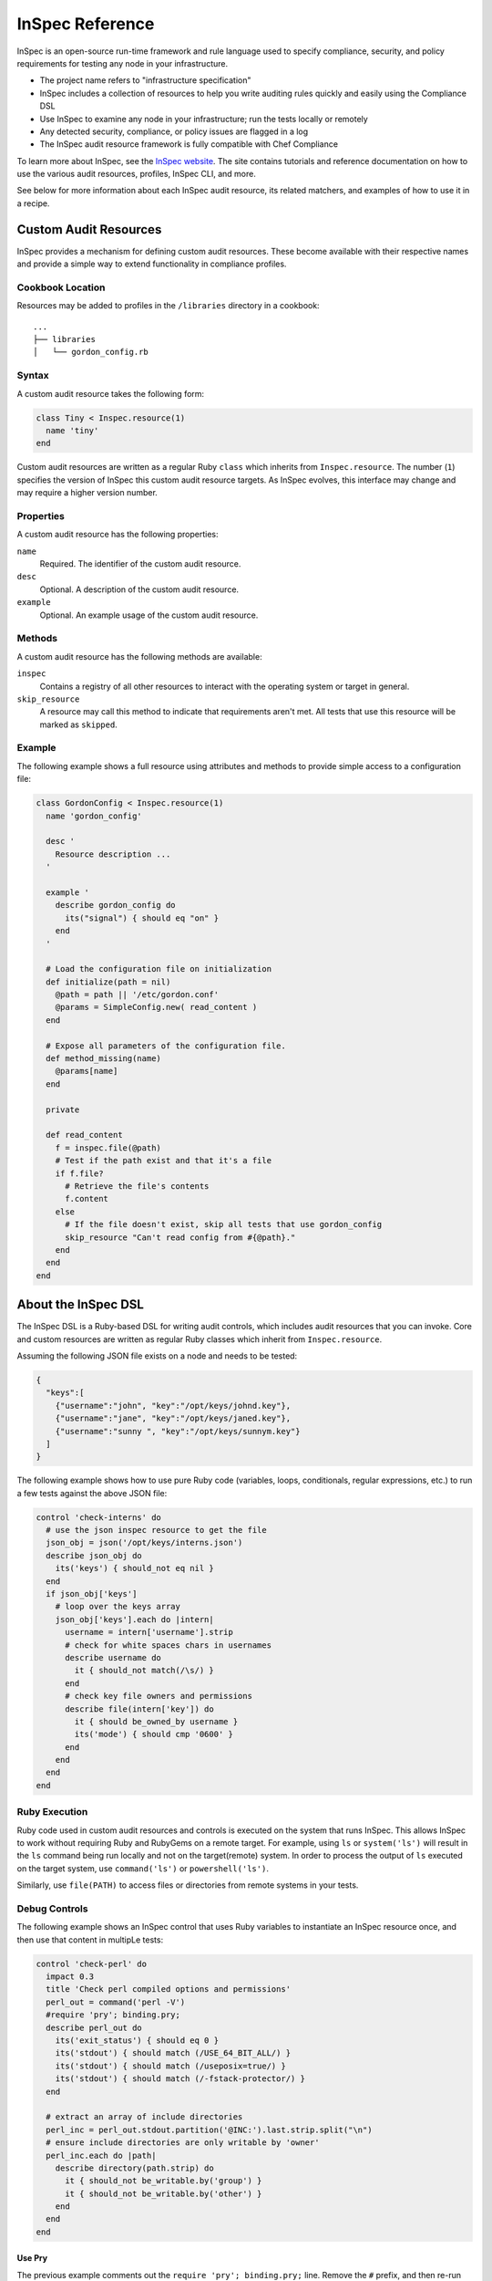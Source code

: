=====================================================
InSpec Reference
=====================================================

.. tag inspec_summary

InSpec is an open-source run-time framework and rule language used to specify compliance, security, and policy requirements for testing any node in your infrastructure.

* The project name refers to "infrastructure specification"
* InSpec includes a collection of resources to help you write auditing rules quickly and easily using the Compliance DSL
* Use InSpec to examine any node in your infrastructure; run the tests locally or remotely
* Any detected security, compliance, or policy issues are flagged in a log
* The InSpec audit resource framework is fully compatible with Chef Compliance

To learn more about InSpec, see the `InSpec website <http://inspec.io/>`__. The site contains tutorials and reference documentation on how to use the various audit resources, profiles, InSpec CLI, and more.

.. end_tag

See below for more information about each InSpec audit resource, its related matchers, and examples of how to use it in a recipe.

Custom Audit Resources
=====================================================
InSpec provides a mechanism for defining custom audit resources. These become available with their respective names and provide a simple way to extend functionality in compliance profiles.

Cookbook Location
-----------------------------------------------------
Resources may be added to profiles in the ``/libraries`` directory in a cookbook::

   ...
   ├── libraries
   │   └── gordon_config.rb

Syntax
-----------------------------------------------------
A custom audit resource takes the following form:

.. code-block:: ruby

   class Tiny < Inspec.resource(1)
     name 'tiny'
   end

Custom audit resources are written as a regular Ruby ``class`` which inherits from ``Inspec.resource``. The number (``1``) specifies the version of InSpec this custom audit resource targets. As InSpec evolves, this interface may change and may require a higher version number.

Properties
-----------------------------------------------------
A custom audit resource has the following properties:

``name``
   Required. The identifier of the custom audit resource.

``desc``
   Optional. A description of the custom audit resource.

``example``
   Optional. An example usage of the custom audit resource.

Methods
-----------------------------------------------------
A custom audit resource has the following methods are available:

``inspec``
   Contains a registry of all other resources to interact with the operating system or target in general.

``skip_resource``
   A resource may call this method to indicate that requirements aren't met. All tests that use this resource will be marked as ``skipped``.

Example
-----------------------------------------------------
The following example shows a full resource using attributes and methods to provide simple access to a configuration file:

.. code-block:: ruby

   class GordonConfig < Inspec.resource(1)
     name 'gordon_config'

     desc '
       Resource description ...
     '

     example '
       describe gordon_config do
         its("signal") { should eq "on" }
       end
     '

     # Load the configuration file on initialization
     def initialize(path = nil)
       @path = path || '/etc/gordon.conf'
       @params = SimpleConfig.new( read_content )
     end

     # Expose all parameters of the configuration file.
     def method_missing(name)
       @params[name]
     end

     private

     def read_content
       f = inspec.file(@path)
       # Test if the path exist and that it's a file
       if f.file?
         # Retrieve the file's contents
         f.content
       else
         # If the file doesn't exist, skip all tests that use gordon_config
         skip_resource "Can't read config from #{@path}."
       end
     end
   end

About the InSpec DSL
=====================================================
The InSpec DSL is a Ruby-based DSL for writing audit controls, which includes audit resources that you can invoke. Core and custom resources are written as regular Ruby classes which inherit from ``Inspec.resource``.

Assuming the following JSON file exists on a node and needs to be tested:

.. code-block:: json

    {
      "keys":[
        {"username":"john", "key":"/opt/keys/johnd.key"},
        {"username":"jane", "key":"/opt/keys/janed.key"},
        {"username":"sunny ", "key":"/opt/keys/sunnym.key"}
      ]
    }

The following example shows how to use pure Ruby code (variables, loops, conditionals, regular expressions, etc.) to run a few tests against the above JSON file:

.. code-block:: ruby

    control 'check-interns' do
      # use the json inspec resource to get the file
      json_obj = json('/opt/keys/interns.json')
      describe json_obj do
        its('keys') { should_not eq nil }
      end
      if json_obj['keys']
        # loop over the keys array
        json_obj['keys'].each do |intern|
          username = intern['username'].strip
          # check for white spaces chars in usernames
          describe username do
            it { should_not match(/\s/) }
          end
          # check key file owners and permissions
          describe file(intern['key']) do
            it { should be_owned_by username }
            its('mode') { should cmp '0600' }
          end
        end
      end
    end

Ruby Execution
-----------------------------------------------------
Ruby code used in custom audit resources and controls is executed on the system that runs InSpec. This allows InSpec to work without requiring Ruby and RubyGems on a remote target. For example, using ``ls`` or ``system('ls')`` will result in the ``ls`` command being run locally and not on the target(remote) system. In order to process the output of ``ls`` executed on the target system, use ``command('ls')`` or ``powershell('ls')``.

Similarly, use ``file(PATH)`` to access files or directories from remote systems in your tests.

Debug Controls
-----------------------------------------------------
The following example shows an InSpec control that uses Ruby variables to instantiate an InSpec resource once, and then use that content in multipLe tests:

.. code-block:: ruby

    control 'check-perl' do
      impact 0.3
      title 'Check perl compiled options and permissions'
      perl_out = command('perl -V')
      #require 'pry'; binding.pry;
      describe perl_out do
        its('exit_status') { should eq 0 }
        its('stdout') { should match (/USE_64_BIT_ALL/) }
        its('stdout') { should match (/useposix=true/) }
        its('stdout') { should match (/-fstack-protector/) }
      end

      # extract an array of include directories
      perl_inc = perl_out.stdout.partition('@INC:').last.strip.split("\n")
      # ensure include directories are only writable by 'owner'
      perl_inc.each do |path|
        describe directory(path.strip) do
          it { should_not be_writable.by('group') }
          it { should_not be_writable.by('other') }
        end
      end
    end

Use Pry
+++++++++++++++++++++++++++++++++++++++++++++++++++++
The previous example comments out the ``require 'pry'; binding.pry;`` line. Remove the ``#`` prefix, and then re-run the control. The execution of the control will stop at that line and open a Pry shell from which troubleshooting, printing variables, viewing available methods, etc. may be one. For example:

.. code-block:: ruby

    [1] pry> perl_out.exit_status
    => 0
    [2] pry> perl_out.stderr
    => ""
    [3] pry> ls perl_out
    Inspec::Plugins::Resource#methods: inspect
    Inspec::Resources::Cmd#methods: command  exist?  exit_status  result  stderr  stdout  to_s
    Inspec::Plugins::ResourceCommon#methods: resource_skipped  skip_resource
    Inspec::Resource::Registry::Command#methods: inspec
    instance variables: @__backend_runner__  @__resource_name__  @command  @result
    [4] pry> perl_out.stdout.partition('@INC:').last.strip.split("\n")
    => ["/Library/Perl/5.18/darwin-thread-multi-2level",
     "    /Library/Perl/5.18",
    ...REDACTED...
    [5] pry> exit    # or abort

Use inspec shell
+++++++++++++++++++++++++++++++++++++++++++++++++++++
Use Pry inside both the controls and resources. Similarly, for development and testing, use ``inspec shell`` which is based on Pry, for example:

.. code-block:: none

    $ inspec shell
    Welcome to the interactive InSpec Shell
    To find out how to use it, type: help

    inspec> command('ls /home/gordon/git/inspec/docs').stdout
    => "ctl_inspec.rst\ndsl_inspec.rst\ndsl_resource.rst\n"
    inspec> command('ls').stdout.split("\n")
    => ["ctl_inspec.rst", "dsl_inspec.rst", "dsl_resource.rst"]

    inspec> help command
    Name: command

    Description:
    Use the command InSpec audit resource to test an arbitrary command that is run on the system.

    Example:
    describe command('ls -al /') do
      it { should exist }
      its('stdout') { should match /bin/ }
      its('stderr') { should eq '' }
      its('exit_status') { should eq 0 }
    end

Common Matchers
=====================================================
InSpec uses matchers to help compare resource values to expectations. The following matchers are available for every InSpec audit resource:

* ``be``
* ``cmp``
* ``eq``
* ``include``
* ``match``

be
-----------------------------------------------------
Use the ``be`` matcher to use a comparison operator---``=`` (equal to), ``>`` (greater than), ``<`` (less than), ``>=`` (greater than or equal to), and ``<=`` (less than or equal to)---to compare two values: ``its('value') { should be >= value }``, ``its('value') { should be < value }``, and so on.

cmp
-----------------------------------------------------
Use the ``cmp`` matcher compare two values, such as comparing strings to numbers, comparing a single value to an array of values, comparing an array of strings to a regular expression, improving the printing of octal values, and comparing while ignoring case sensitivity.

**Compare single value to array**

Single value vs. array:

.. code-block:: ruby

   describe passwd.uids(0) do
     its('users') { should cmp 'root' }
     its('users') { should cmp ['root'] }
   end

**Compare strings and regular expressions**

String vs. regular expression:

.. code-block:: ruby

   describe auditd_conf do
     its('log_format') { should cmp /raw/i }
   end

**Compare strings and numbers**

Strings vs. numbers:

.. code-block:: ruby

   describe sshd_config do
     its('Protocol') { should eq '2' }
   end

vs:

.. code-block:: ruby

   describe sshd_config do
     its('Protocol') { should cmp '2' }
     its('Protocol') { should cmp 2 }
   end

**Ignoring case sensitivity**

Ignore case sensitivity:

.. code-block:: ruby

   describe auditd_conf do
     its('log_format') { should cmp 'raw' }
     its('log_format') { should cmp 'RAW' }
   end

**Printing octals**

Improve printing of octal values:

.. code-block:: ruby

   describe file('/proc/cpuinfo') do
     its('mode') { should cmp '0345' }
   end

prints something similar to:

.. code-block:: bash

   expected: 0345
   got: 0444

eq
-----------------------------------------------------
Use the ``eq`` matcher to test the equality of two values: ``its('Port') { should eq '22' }``.

.. note:: ``its('Port') { should eq 22 }`` will fail because ``22`` is not a string value! Use the ``cmp`` matcher for less restrictive value comparisons.

include
-----------------------------------------------------
Use the ``include`` matcher to verify that a string value is included in a list: ``its('list') { should include 'string' }``.

match
-----------------------------------------------------
Use the ``match`` matcher to check if a string matches a regular expression: ``its('string') { should_not match /regex/ }``.

os[:family] Symbols
=====================================================
Use ``os[:family]`` to enable more granular testing of platforms, platform names, architectures, and releases.

Use any of the following platform-specific symbols to test for specific platforms:

* ``:aix``
* ``:bsd`` For platforms that are part of the BSD family: ``:darwin``, ``:freebsd``, ``:netbsd``, and ``:openbsd``.
* ``:debian``
* ``:hpux``
* ``:linux``. For platforms that are part of the Linux family: ``:alpine``, ``:amazon``, ``:arch``, ``:coreos``, ``:exherbo``, ``:fedora``, ``:gentoo``, and ``:slackware``.
* ``:redhat``
* ``:solaris``. For platforms that are part of the Solaris family: ``:nexentacore``, ``:omnios``, ``:openindiana``, ``:opensolaris``, and ``:smartos``.
* ``:suse``
* ``:unix``
* ``:windows``

For example, both of the following tests should have the same result:

.. code-block:: ruby

   if os[:family] == 'debian'
     describe port(69) do
       its('processes') { should include 'in.tftpd' }
     end
   elsif os[:family] == 'rhel'
     describe port(69) do
       its('processes') { should include 'xinetd' }
     end
   end

.. code-block:: ruby

   if os[:debian]
     describe port(69) do
       its('processes') { should include 'in.tftpd' }
     end
   elsif os[:rhel]
     describe port(69) do
       its('processes') { should include 'xinetd' }
     end
   end

apache_conf
=====================================================
Use the ``apache_conf`` InSpec audit resource to test the configuration settings for Apache. This file is typically located under ``/etc/apache2`` on the Debian and Ubuntu platforms and under ``/etc/httpd`` on the Fedora, CentOS, Red Hat Enterprise Linux, and Arch Linux platforms. The configuration settings may vary significantly from platform to platform.

Syntax
-----------------------------------------------------
An ``apache_conf`` InSpec audit resource block declares configuration settings that should be tested:

.. code-block:: ruby

   describe apache_conf('path') do
     its('setting_name') { should eq 'value' }
   end

where

* ``'setting_name'`` is a configuration setting defined in the Apache configuration file
* ``('path')`` is the non-default path to the Apache configuration file
* ``{ should eq 'value' }`` is the value that is expected

Matchers
-----------------------------------------------------
This InSpec audit resource matches any service that is listed in the Apache configuration file:

.. code-block:: ruby

   its('PidFile') { should_not eq '/var/run/httpd.pid' }

or:

.. code-block:: ruby

   its('Timeout') { should eq 300 }

For example:

.. code-block:: ruby

   describe apache_conf do
     its('MaxClients') { should eq 100 }
     its('Listen') { should eq '443'}
   end

Examples
-----------------------------------------------------
.. tag inspec_resource_generic_examples_intro

The following examples show how to use this InSpec audit resource.

.. end_tag

**Test for blocking .htaccess files on CentOS**

.. To test for blocking .htaccess files on CentOS:

.. code-block:: ruby

   describe apache_conf do
     its('AllowOverride') { should eq 'None' }
   end

**Test ports for SSL**

.. To test ports for SSL:

.. code-block:: ruby

   describe apache_conf do
     its('Listen') { should eq '443'}
   end

apt
=====================================================
Use the ``apt`` InSpec audit resource to verify Apt repositories on the Debian and Ubuntu platforms, and also PPA repositories on the Ubuntu platform.

Syntax
-----------------------------------------------------
An ``apt`` InSpec audit resource block tests the contents of Apt and PPA repositories:

.. code-block:: ruby

   describe apt('path') do
     it { should exist }
     it { should be_enabled }
   end

where

* ``apt('path')`` must specify an Apt or PPA repository
* ``('path')`` may be an ``http://`` address, a ``ppa:`` address, or a short ``repo-name/ppa`` address
* ``exist`` and ``be_enabled`` are a valid matchers for this InSpec audit resource

Matchers
-----------------------------------------------------
.. tag inspec_resource_generic_matchers_intro

This InSpec audit resource has the following matchers:

.. end_tag

be_enabled
+++++++++++++++++++++++++++++++++++++++++++++++++++++
The ``be_enabled`` matcher tests if a package exists in the repository:

.. code-block:: ruby

   it { should be_enabled }

exist
+++++++++++++++++++++++++++++++++++++++++++++++++++++
The ``exist`` matcher tests if a package exists on the system:

.. code-block:: ruby

   it { should exist }

Examples
-----------------------------------------------------
.. tag inspec_resource_generic_examples_intro

The following examples show how to use this InSpec audit resource.

.. end_tag

**Test if apt repository exists and is enabled**

.. To verify that a repository exists and is enabled:

.. code-block:: ruby

   describe apt('http://ppa.launchpad.net/juju/stable/ubuntu') do
     it { should exist }
     it { should be_enabled }
   end

**Verify that a PPA repository exists and is enabled**

.. To test if a PPA repository exists and is enabled:

.. code-block:: ruby

   describe apt('ppa:nginx/stable') do
     it { should exist }
     it { should be_enabled }
   end

**Verify that a repository is not present**

.. To verify that a repository is not present:

.. code-block:: ruby

   describe apt('ubuntu-wine/ppa') do
     it { should_not exist }
     it { should_not be_enabled }
   end

audit_policy
=====================================================
Use the ``audit_policy`` InSpec audit resource to test auditing policies on the Microsoft Windows platform. An auditing policy is a category of security-related events to be audited. Auditing is disabled by default and may be enabled for categories like account management, logon events, policy changes, process tracking, privilege use, system events, or object access. For each auditing category property that is enabled, the auditing level may be set to ``No Auditing``, ``Not Specified``, ``Success``, ``Success and Failure``, or ``Failure``.

Syntax
-----------------------------------------------------
An ``audit_policy`` InSpec audit resource block declares a parameter that belongs to an audit policy category or subcategory:

.. code-block:: ruby

   describe audit_policy do
     its('parameter') { should eq 'value' }
   end

where

* ``'parameter'`` must specify a parameter 
* ``'value'`` must be one of ``No Auditing``, ``Not Specified``, ``Success``, ``Success and Failure``, or ``Failure``

Matchers
-----------------------------------------------------
.. tag inspec_resource_generic_no_matchers

This InSpec audit resource does not have any resource-specific matchers.

.. end_tag

Examples
-----------------------------------------------------
.. tag inspec_resource_generic_examples_intro

The following examples show how to use this InSpec audit resource.

.. end_tag

**Test that a parameter is not set to "No Auditing"**

.. To test that a parameter is not set to "No Auditing":

.. code-block:: ruby

   describe audit_policy do
     its('Other Account Logon Events') { should_not eq 'No Auditing' }
   end

**Test that a parameter is set to "Success"**

.. To test that a parameter is set to "Success":

.. code-block:: ruby

   describe audit_policy do
     its('User Account Management') { should eq 'Success' }
   end

auditd_conf
=====================================================
Use the ``auditd_conf`` InSpec audit resource to test the configuration settings for the audit daemon. This file is typically located under ``/etc/audit/auditd.conf'`` on UNIX and Linux platforms.

Syntax
-----------------------------------------------------
A ``auditd_conf`` InSpec audit resource block declares configuration settings that should be tested:

.. code-block:: ruby

   describe auditd_conf('path') do
     its('keyword') { should cmp 'value' }
   end

where

* ``'keyword'`` is a configuration setting defined in the ``auditd.conf`` configuration file
* ``('path')`` is the non-default path to the ``auditd.conf`` configuration file
* ``{ should cmp 'value' }`` is the value that is expected

Matchers
-----------------------------------------------------
This InSpec audit resource matches any keyword that is listed in the ``auditd.conf`` configuration file. Option names and values are case-insensitive:

.. code-block:: ruby

   its('log_format') { should cmp 'raw' }

or:

.. code-block:: ruby

   its('max_log_file') { should cmp 6 }

Examples
-----------------------------------------------------
.. tag inspec_resource_generic_examples_intro

The following examples show how to use this InSpec audit resource.

.. end_tag

**Test the auditd.conf file**

.. To test the auditd.conf file:

.. code-block:: ruby

   describe auditd_conf do
     its('log_file') { should cmp '/full/path/to/file' }
     its('log_format') { should cmp 'raw' }
     its('flush') { should cmp 'none' }
     its('freq') { should cmp 1 }
     its('num_logs') { should cmp 0 }
     its('max_log_file') { should cmp 6 }
     its('max_log_file_action') { should cmp 'email' }
     its('space_left') { should cmp 2 }
     its('action_mail_acct') { should cmp 'root' }
     its('space_left_action') { should cmp 'email' }
     its('admin_space_left') { should cmp 1 }
     its('admin_space_left_action') { should cmp 'halt' }
     its('disk_full_action') { should cmp 'halt' }
     its('disk_error_action') { should cmp 'halt' }
   end

auditd_rules
=====================================================
Use the ``auditd_rules`` InSpec audit resource to test the rules for logging that exist on the system. The ``audit.rules`` file is typically located under ``/etc/audit/`` and contains the list of rules that define what is captured in log files.

.. note:: This resource uses ``auditctl`` to query the run-time ``auditd`` rules setup, which may be different from ``audit.rules``.

Syntax
-----------------------------------------------------
An ``auditd_rules`` InSpec audit resource block declares one (or more) rules to be tested, and then what that rule should do. The syntax depends on the version of ``audit``:

For ``audit`` >= 2.3:

.. code-block:: ruby

   describe auditd_rules do
     its('lines') { should contain_match(rule) }
   end

For ``audit`` < 2.3:

.. code-block:: ruby

   describe audit_daemon_rules do
     its("LIST_RULES") {
       rule
     }
   end

For example:

.. code-block:: ruby

   describe auditd_rules do
     its('LIST_RULES') { should eq [
       'exit,always syscall=rmdir,unlink',
       'exit,always auid=1001 (0x3e9) syscall=open',
       'exit,always watch=/etc/group perm=wa',
       'exit,always watch=/etc/passwd perm=wa',
       'exit,always watch=/etc/shadow perm=wa',
       'exit,always watch=/etc/sudoers perm=wa',
       'exit,always watch=/etc/secret_directory perm=r',
     ] }
   end

or test that individual rules are defined:

.. code-block:: ruby

   describe auditd_rules do
     its('LIST_RULES') {
       should contain_match(/^exit,always watch=\/etc\/group perm=wa key=identity/) 
     }
     its('LIST_RULES') {
       should contain_match(/^exit,always watch=\/etc\/passwd perm=wa key=identity/) 
     }
     its('LIST_RULES') {
       should contain_match(/^exit,always watch=\/etc\/gshadow perm=wa key=identity/) 
     }
     its('LIST_RULES') {
       should contain_match(/^exit,always watch=\/etc\/shadow perm=wa key=identity/) 
     }
     its('LIST_RULES') {
       should contain_match(/^exit,always watch=\/etc\/security\/opasswd perm=wa key=identity/) 
     }
   end

where each test must declare one (or more) rules to be tested.

Examples
-----------------------------------------------------
.. tag inspec_resource_generic_examples_intro

The following examples show how to use this InSpec audit resource.

.. end_tag

**Test if a rule contains a matching element that is identified by a regular expression**

.. To test if a rule contains a matching element that is identified by a regular expression:

For ``audit`` >= 2.3:

.. code-block:: ruby

   describe auditd_rules do
     its('lines') { should contain_match(%r{-w /etc/ssh/sshd_config/}) }
   end

For ``audit`` < 2.3:

.. code-block:: ruby

   describe audit_daemon_rules do
     its("LIST_RULES") {
       should contain_match(/^exit,always arch=.*\
       key=time-change\
       syscall=adjtimex,settimeofday/)
     }
   end

**Query the audit daemon status**

.. To query the audit daemon status:

.. code-block:: ruby

   describe auditd_rules.status('backlog') do
     it { should cmp 0 }
   end

**Query properties of rules targeting specific syscalls or files**

.. To query properties of rules targeting specific syscalls or files:

.. code-block:: ruby

   describe auditd_rules.syscall('open').action do
     it { should eq(['always']) }
   end

   describe auditd_rules.key('sshd_config') do
     its('permissions') { should contain_match(/x/) }
   end

Filters may be chained. For example:

.. code-block:: ruby

   describe auditd_rules.syscall('open').action('always').list do
     it { should eq(['exit']) }
   end

bash
=====================================================

Use the ``bash`` InSpec audit resource to test an arbitrary command that is run on the system using a Bash script.

Syntax
-----------------------------------------------------
A ``command`` InSpec audit resource block declares a command to be run, one (or more) expected outputs, and the location to which that output is sent:

.. code-block:: ruby

   describe bash('command') do
     it { should exist }
     its('matcher') { should eq 'output' }
   end

where

* ``'command'`` must specify a command to be run
* ``'matcher'`` is one of ``exit_status``, ``stderr``, or ``stdout``
* ``'output'`` tests the output of the command run on the system versus the output value stated in the test

For example:

.. code-block:: ruby

   describe bash('ls -al /') do
     its('stdout') { should match /bin/ }
     its('stderr') { should eq '' }
     its('exit_status') { should eq 0 }
   end

Matchers
-----------------------------------------------------
.. tag inspec_resource_generic_matchers_intro

This InSpec audit resource has the following matchers:

.. end_tag

exist
+++++++++++++++++++++++++++++++++++++++++++++++++++++
The ``exist`` matcher tests if a command may be run on the system:

.. code-block:: ruby

   it { should exist }

exit_status
+++++++++++++++++++++++++++++++++++++++++++++++++++++
The ``exit_status`` matcher tests the exit status for the command:

.. code-block:: ruby

   its('exit_status') { should eq 0 }

stderr
+++++++++++++++++++++++++++++++++++++++++++++++++++++
The ``stderr`` matcher tests results of the command as returned in standard error (stderr):

.. code-block:: ruby

   its('stderr') { should eq '' }

stdout
+++++++++++++++++++++++++++++++++++++++++++++++++++++
The ``stdout`` matcher tests results of the command as returned in standard output (stdout).

.. code-block:: ruby

   its('stdout') { should match /bin/ }

Examples
-----------------------------------------------------
None.

bond
=====================================================
Use the ``bond`` InSpec audit resource to test a logical, bonded network interface (i.e. "two or more network interfaces aggregated into a single, logical network interface"). On Linux platforms, any value in the ``/proc/net/bonding`` directory may be tested.

Syntax
-----------------------------------------------------
A ``bond`` InSpec audit resource block declares a bonded network interface, and then specifies the properties of that bonded network interface to be tested:

.. code-block:: ruby

   describe bond('name') do
     it { should exist }
   end

where

* ``'name'`` is the name of the bonded network interface
* ``{ should exist }`` is a valid matcher for this InSpec audit resource

Matchers
-----------------------------------------------------
.. tag inspec_resource_generic_matchers_intro

This InSpec audit resource has the following matchers:

.. end_tag

content
+++++++++++++++++++++++++++++++++++++++++++++++++++++
The ``content`` matcher tests if contents in the file that defines the bonded network interface match the value specified in the test. The values of the ``content`` matcher are arbitrary:

.. code-block:: ruby

   its('content') { should match('value') }

exist
+++++++++++++++++++++++++++++++++++++++++++++++++++++
The ``exist`` matcher tests if the bonded network interface is available:

.. code-block:: ruby

   it { should exist }

have_interface
+++++++++++++++++++++++++++++++++++++++++++++++++++++
The ``have_interface`` matcher tests if the bonded network interface has one (or more) secondary interfaces:

.. code-block:: ruby

   it { should have_interface }

interfaces
+++++++++++++++++++++++++++++++++++++++++++++++++++++
The ``interfaces`` matcher tests if the named secondary interfaces are available:

.. code-block:: ruby

   its('interfaces') { should eq ['eth0', 'eth1', ...] }

params
+++++++++++++++++++++++++++++++++++++++++++++++++++++
The ``params`` matcher tests arbitrary parameters for the bonded network interface:

.. code-block:: ruby

   its('params') { should eq 'value' }

Examples
-----------------------------------------------------
.. tag inspec_resource_generic_examples_intro

The following examples show how to use this InSpec audit resource.

.. end_tag

**Test if eth0 is a secondary interface for bond0**

.. To test if eth0 is a secondary interface for bond0:

.. code-block:: ruby

   describe bond('bond0') do
     it { should exist }
     it { should have_interface 'eth0' }
   end

**Test parameters for bond0**

.. To test parameters for bond0:

.. code-block:: ruby

   describe bond('bond0') do
     its('Bonding Mode') { should eq 'IEEE 802.3ad Dynamic link aggregation' }
     its('Transmit Hash Policy') { should eq 'layer3+4 (1)' }
     its('MII Status') { should eq 'up' }
     its('MII Polling Interval (ms)') { should eq '100' }
     its('Up Delay (ms)') { should eq '0' }
     its('Down Delay (ms)') { should eq '0' }
   end

bridge
=====================================================
Use the ``bridge`` InSpec audit resource to test basic network bridge properties, such as name, if an interface is defined, and the associations for any defined interface.

* On Linux platforms, any value in the ``/sys/class/net/{interface}/bridge`` directory may be tested
* On the Microsoft Windows platform, the ``Get-NetAdapter`` cmdlet is associated with the ``Get-NetAdapterBinding`` cmdlet and returns the ``ComponentID ms_bridge`` value as a JSON object

Syntax
-----------------------------------------------------
A ``bridge`` InSpec audit resource block declares the bridge to be tested and what interface it should be associated with:

.. code-block:: ruby

   describe bridge('br0') do
     it { should exist }
     it { should have_interface 'eth0' }
   end

Matchers
-----------------------------------------------------
.. tag inspec_resource_generic_matchers_intro

This InSpec audit resource has the following matchers:

.. end_tag

exist
+++++++++++++++++++++++++++++++++++++++++++++++++++++
The ``exist`` matcher tests if the network bridge is available:

.. code-block:: ruby

   it { should exist }

have_interface
+++++++++++++++++++++++++++++++++++++++++++++++++++++
The ``have_interface`` matcher tests if the named interface is defined for the network bridge:

.. code-block:: ruby

   it { should have_interface 'eth0' }

interfaces
+++++++++++++++++++++++++++++++++++++++++++++++++++++
The ``interfaces`` matcher tests if the named interface is present:

.. code-block:: ruby

   its('interfaces') { should eq 'foo' }
   its('interfaces') { should eq 'bar' }
   its('interfaces') { should include('foo') }

.. 
.. Examples
.. -----------------------------------------------------
.. The following examples show how to use this InSpec resource.
.. 
.. **xxxxx** 
.. 
.. xxxxx
.. 
.. **xxxxx** 
.. 
.. xxxxx
..

command
=====================================================
Use the ``command`` InSpec audit resource to test an arbitrary command that is run on the system.

Syntax
-----------------------------------------------------
A ``command`` InSpec audit resource block declares a command to be run, one (or more) expected outputs, and the location to which that output is sent:

.. code-block:: ruby

   describe command('command') do
     it { should exist }
     its('matcher') { should eq 'output' }
   end

where

* ``'command'`` must specify a command to be run
* ``'matcher'`` is one of ``exit_status``, ``stderr``, or ``stdout``
* ``'output'`` tests the output of the command run on the system versus the output value stated in the test

Matchers
-----------------------------------------------------
.. tag inspec_resource_generic_matchers_intro

This InSpec audit resource has the following matchers:

.. end_tag

exist
+++++++++++++++++++++++++++++++++++++++++++++++++++++
The ``exist`` matcher tests if a command may be run on the system:

.. code-block:: ruby

   it { should exist }

exit_status
+++++++++++++++++++++++++++++++++++++++++++++++++++++
The ``exit_status`` matcher tests the exit status for the command:

.. code-block:: ruby

   its('exit_status') { should eq 123 }

stderr
+++++++++++++++++++++++++++++++++++++++++++++++++++++
The ``stderr`` matcher tests results of the command as returned in standard error (stderr):

.. code-block:: ruby

   its('stderr') { should eq 'error' }

stdout
+++++++++++++++++++++++++++++++++++++++++++++++++++++
The ``stdout`` matcher tests results of the command as returned in standard output (stdout). The following example shows matching output using a regular expression:

.. code-block:: ruby

   describe command('echo 1') do
      its('stdout') { should match (/[0-9]/) }
   end

Examples
-----------------------------------------------------
.. tag inspec_resource_generic_examples_intro

The following examples show how to use this InSpec audit resource.

.. end_tag

**Test for PostgreSQL database running a RC, development, or beta release**

.. To test for PostgreSQL database running a RC, development, or beta release:

.. code-block:: ruby

   describe command('psql -V') do
     its('stdout') { should eq '/RC/' }
     its('stdout') { should_not eq '/DEVEL/' }
     its('stdout') { should_not eq '/BETA/' }
   end

**Test standard output (stdout)**

.. To test standard output (stdout):

.. code-block:: ruby

   describe command('echo hello') do
     its('stdout') { should eq 'hello\n' }
     its('stderr') { should eq '' }
     its('exit_status') { should eq 0 }
   end

**Test standard error (stderr)**

.. To test standard error (stderr):

.. code-block:: ruby

   describe command('>&2 echo error') do
     its('stdout') { should eq '' }
     its('stderr') { should eq 'error\n' }
     its('exit_status') { should eq 0 }
   end

**Test an exit status code**

.. To test an exit status code:

.. code-block:: ruby

   describe command('exit 123') do
     its('stdout') { should eq '' }
     its('stderr') { should eq '' }
     its('exit_status') { should eq 123 }
   end

**Test if the command shell exists**

.. To test if the command shell exists:

.. code-block:: ruby

   describe command('/bin/sh').exist? do
     it { should eq true }
   end

**Test for a command that should not exist**

.. To test for a command that should not exist:

.. code-block:: ruby

   describe command('this is not existing').exist? do
     it { should eq false }
   end

**Verify NTP**

.. tag inspec_command_verify_ntp

The following example shows how to use the InSpec ``file`` audit resource to verify if the ``ntp.conf`` and ``leap-seconds`` files are present, and then the ``command`` resource to verify if Network Time Protocol (NTP) is installed and running:

.. code-block:: ruby

   describe file('/etc/ntp.conf') do
      it { should be_file }
   end

   describe file('/etc/ntp.leapseconds') do
     it { should be_file }
   end

   describe command('pgrep ntp') do
      its('exit_status') { should eq 0 }
   end

.. end_tag

**Verify WiX**

.. tag inspec_file_verify_wix

WiX includes serveral tools -- such as ``candle`` (preprocesses and compiles source files into object files), ``light`` (links and binds object files to an installer database), and ``heat`` (harvests files from various input formats). The following example uses a whitespace array and the InSpec ``file`` audit resource to verify if these three tools are present:

.. code-block:: ruby

   %w(
     candle.exe
     heat.exe
     light.exe
   ).each do |utility|
     describe file("C:/wix/#{utility}") do
       it { should be_file }
     end
   end

.. end_tag

csv
=====================================================
Use the ``csv`` InSpec audit resource to test configuration data in a CSV file.

Syntax
-----------------------------------------------------
A ``csv`` InSpec audit resource block declares the configuration data to be tested:

.. code-block:: ruby

   describe csv('file') do
     its('name') { should eq 'foo' }
   end

where

* ``'file'`` is the path to a CSV file
* ``name`` is a configuration setting in a CSV file
* ``should eq 'foo'`` tests a value of ``name`` as read from a CSV file versus the value declared in the test

Matchers
-----------------------------------------------------
.. tag inspec_resource_generic_matchers_intro

This InSpec audit resource has the following matchers:

.. end_tag

name
+++++++++++++++++++++++++++++++++++++++++++++++++++++
The ``name`` matcher tests the value of ``name`` as read from a CSV file versus the value declared in the test:

.. code-block:: ruby

   its('name') { should eq 'foo' }

Examples
-----------------------------------------------------
.. tag inspec_resource_generic_examples_intro

The following examples show how to use this InSpec audit resource.

.. end_tag

**Test a CSV file**

.. To test a CSV file:

.. code-block:: ruby

   describe csv('some_file.csv') do
     its('setting') { should eq 1 }
   end

directory
=====================================================
Use the ``directory`` InSpec audit resource to test if the file type is a directory. This is equivalent to using the ``file`` InSpec audit resource and the ``be_directory`` matcher, but provides a simpler and more direct way to test directories. All of the matchers available to ``file`` may be used with ``directory``.

Syntax
-----------------------------------------------------
A ``directory`` InSpec audit resource block declares the location of the directory to be tested, and then one (or more) matchers:

.. code-block:: ruby

   describe directory('path') do
     it { should MATCHER 'value' }
   end

Matchers
-----------------------------------------------------
This InSpec audit resource may use any of the matchers available to the ``file`` resource that may be useful when testing a directory.

.. 
.. Examples
.. -----------------------------------------------------
.. The following examples show how to use this InSpec resource.
.. 
.. **xxxxx** 
.. 
.. xxxxx
.. 
.. **xxxxx** 
.. 
.. xxxxx
..

etc_group
=====================================================
Use the ``etc_group`` InSpec audit resource to test groups that are defined on Linux and UNIX platforms. The ``/etc/group`` file stores details about each group---group name, password, group identifier, along with a comma-separate list of users that belong to the group.

Syntax
-----------------------------------------------------
A ``etc_group`` InSpec audit resource block declares a collection of properties to be tested:

.. code-block:: ruby

   describe etc_group('path') do
     its('matcher') { should eq 'some_value' }
   end

or:

.. code-block:: ruby

   describe etc_group.where(item: 'value', item: 'value') do
     its('gids') { should_not contain_duplicates }
     its('groups') { should include 'user_name' }
     its('users') { should include 'user_name' }
   end

where

* ``('path')`` is the non-default path to the ``inetd.conf`` file
* ``.where()`` may specify a specific item and value, to which the matchers are compared
* ``'gids'``, ``'groups'``, and ``'users'`` are valid matchers for this InSpec audit resource

Matchers
-----------------------------------------------------
.. tag inspec_resource_generic_matchers_intro

This InSpec audit resource has the following matchers:

.. end_tag

gids
+++++++++++++++++++++++++++++++++++++++++++++++++++++
The ``gids`` matcher tests if the named group identifier is present or if it contains duplicates:

.. code-block:: ruby

   its('gids') { should_not contain_duplicates }

groups
+++++++++++++++++++++++++++++++++++++++++++++++++++++
The ``groups`` matcher tests all groups for the named user:

.. code-block:: ruby

   its('groups') { should include 'my_group' }

users
+++++++++++++++++++++++++++++++++++++++++++++++++++++
The ``users`` matcher tests all groups for the named user:

.. code-block:: ruby

   its('users') { should include 'my_user' }

where
+++++++++++++++++++++++++++++++++++++++++++++++++++++
The ``where`` matcher allows the test to be focused to one (or more) specific items:

.. code-block:: ruby

   etc_group.where(item: 'value', item: 'value')

where ``item`` may be one (or more) of:

* ``name: 'name'``
* ``group_name: 'group_name'``
* ``password: 'password'``
* ``gid: 'gid'``
* ``group_id: 'gid'``
* ``users: 'user_name'``
* ``members: 'member_name'``

Examples
-----------------------------------------------------
.. tag inspec_resource_generic_examples_intro

The following examples show how to use this InSpec audit resource.

.. end_tag

**Test group identifiers (GIDs) for duplicates**

.. To test group identifiers (GIDs) for duplicates:

.. code-block:: ruby

   describe etc_group do
     its('gids') { should_not contain_duplicates }
   end

**Test all groups to see if a specific user belongs to one (or more) groups**

.. To filter a list of groups for a specific user:

.. code-block:: ruby

   describe etc_group.where(name: 'my_group') do
     its('users') { should include 'my_user' }
   end

**Test all groups for a specific user name**

.. To test all groups for a specific user name:

.. code-block:: ruby

   describe etc_group do
     its('users') { should include 'my_user' }
   end

**Filter a list of groups for a specific user**

.. To test all groups to see if a specific user belongs to one (or more) groups:

.. code-block:: ruby

   describe etc_group do
     its('groups') { should include 'my_group' }
   end

file
=====================================================
Use the ``file`` InSpec audit resource to test all system file types, including files, directories, symbolic links, named pipes, sockets, character devices, block devices, and doors.

Syntax
-----------------------------------------------------
A ``file`` InSpec audit resource block declares the location of the file type to be tested, what type that file should be (if required), and then one (or more) matchers:

.. code-block:: ruby

   describe file('path') do
     it { should MATCHER 'value' }
   end

where

* ``('path')`` is the name of the file and/or the path to the file
* ``MATCHER`` is a valid matcher for this InSpec audit resource
* ``'value'`` is the value to be tested

Matchers
-----------------------------------------------------
.. tag inspec_resource_generic_matchers_intro

This InSpec audit resource has the following matchers:

.. end_tag

be_block_device
+++++++++++++++++++++++++++++++++++++++++++++++++++++
The ``be_block_device`` matcher tests if the file exists as a block device, such as ``/dev/disk0`` or ``/dev/disk0s9``:

.. code-block:: ruby

   it { should be_block_device }

be_character_device
+++++++++++++++++++++++++++++++++++++++++++++++++++++
The ``be_character_device`` matcher tests if the file exists as a character device (that corresponds to a block device), such as ``/dev/rdisk0`` or ``/dev/rdisk0s9``:

.. code-block:: ruby

   it { should be_character_device }

be_directory
+++++++++++++++++++++++++++++++++++++++++++++++++++++
The ``be_directory`` matcher tests if the file exists as a directory, such as ``/etc/passwd``, ``/etc/shadow``, or ``/var/log/httpd``:

.. code-block:: ruby

   it { should be_directory }

be_executable
+++++++++++++++++++++++++++++++++++++++++++++++++++++
The ``be_executable`` matcher tests if the file exists as an executable:

.. code-block:: ruby

   it { should be_executable }

The ``be_executable`` matcher may also test if the file is executable by a specific owner, group, or user. For example, a group:

.. code-block:: ruby

   it { should be_executable.by('group') }

an owner:

.. code-block:: ruby

   it { should be_executable.by('owner') }

a user:

.. code-block:: ruby

   it { should be_executable.by_user('user') }

be_file
+++++++++++++++++++++++++++++++++++++++++++++++++++++
The ``be_file`` matcher tests if the file exists as a file. This can be useful with configuration files like ``/etc/passwd`` where there typically is not an associated file extension---``passwd.txt``:

.. code-block:: ruby

   it { should be_file }

be_grouped_into
+++++++++++++++++++++++++++++++++++++++++++++++++++++
The ``be_grouped_into`` matcher tests if the file exists as part of the named group:

.. code-block:: ruby

   it { should be_grouped_into 'group' }

be_immutable
+++++++++++++++++++++++++++++++++++++++++++++++++++++
The ``be_immutable`` matcher tests if the file is immutable, i.e. "cannot be changed":

.. code-block:: ruby

   it { should be_immutable }

be_linked_to
+++++++++++++++++++++++++++++++++++++++++++++++++++++
The ``be_linked_to`` matcher tests if the file is linked to the named target:

.. code-block:: ruby

   it { should be_linked_to '/etc/target-file' }

be_mounted
+++++++++++++++++++++++++++++++++++++++++++++++++++++
The ``be_mounted`` matcher tests if the file is accessible from the file system:

.. code-block:: ruby

   it { should be_mounted }

be_owned_by
+++++++++++++++++++++++++++++++++++++++++++++++++++++
The ``be_owned_by`` matcher tests if the file is owned by the named user, such as ``root``:

.. code-block:: ruby

   it { should be_owned_by 'root' }

be_pipe
+++++++++++++++++++++++++++++++++++++++++++++++++++++
The ``be_pipe`` matcher tests if the file exists as first-in, first-out special file (``.fifo``) that is typically used to define a named pipe, such as ``/var/log/nginx/access.log.fifo``:

.. code-block:: ruby

   it { should be_pipe }

be_readable
+++++++++++++++++++++++++++++++++++++++++++++++++++++
The ``be_readable`` matcher tests if the file is readable:

.. code-block:: ruby

   it { should be_readable }

The ``be_readable`` matcher may also test if the file is readable by a specific owner, group, or user. For example, a group:

.. code-block:: ruby

   it { should be_readable.by('group') }

an owner:

.. code-block:: ruby

   it { should be_readable.by('owner') }

a user:

.. code-block:: ruby

   it { should be_readable.by_user('user') }

be_socket
+++++++++++++++++++++++++++++++++++++++++++++++++++++
The ``be_socket`` matcher tests if the file exists as socket (``.sock``), such as ``/var/run/php-fpm.sock``:

.. code-block:: ruby

   it { should be_socket }

be_symlink
+++++++++++++++++++++++++++++++++++++++++++++++++++++
The ``be_symlink`` matcher tests if the file exists as a symbolic, or soft link that contains an absolute or relative path reference to another file:

.. code-block:: ruby

   it { should be_symlink }

be_version
+++++++++++++++++++++++++++++++++++++++++++++++++++++
The ``be_version`` matcher tests the version of the file:

.. code-block:: ruby

   it { should be_version '1.2.3' }

be_writable
+++++++++++++++++++++++++++++++++++++++++++++++++++++
The ``be_writable`` matcher tests if the file is writable:

.. code-block:: ruby

   it { should be_writable }

The ``be_writable`` matcher may also test if the file is writable by a specific owner, group, or user. For example, a group:

.. code-block:: ruby

   it { should be_writable.by('group') }

an owner:

.. code-block:: ruby

   it { should be_writable.by('owner') }

a user:

.. code-block:: ruby

   it { should be_writable.by_user('user') }

content
+++++++++++++++++++++++++++++++++++++++++++++++++++++
The ``content`` matcher tests if contents in the file match the value specified in a regular expression. The values of the ``content`` matcher are arbitrary and depend on the file type being tested and also the type of information that is expected to be in that file:

.. code-block:: ruby

   its('content') { should match REGEX }

The following complete example tests the ``pg_hba.conf`` file in PostgreSQL for MD5 requirements.  The tests look at all ``host`` and ``local`` settings in that file, and then compare the MD5 checksums against the values in the test:

.. code-block:: bash

   describe file(hba_config_file) do
     its('content') { should match(%r{local\s.*?all\s.*?all\s.*?md5}) }
     its('content') { should match(%r{host\s.*?all\s.*?all\s.*?127.0.0.1\/32\s.*?md5}) }
     its('content') { should match(%r{host\s.*?all\s.*?all\s.*?::1\/128\s.*?md5})
   end

exist
+++++++++++++++++++++++++++++++++++++++++++++++++++++
The ``exist`` matcher tests if the named file exists:

.. code-block:: ruby

   it { should exist }

file_version
+++++++++++++++++++++++++++++++++++++++++++++++++++++
The ``file_version`` matcher tests if the file's version matches the specified value. The difference between a file's "file version" and "product version" is that the file version is the version number of the file itself, whereas the product version is the version number associated with the application from which that file originates:

.. code-block:: ruby

   its('file_version') { should eq '1.2.3' }

group
+++++++++++++++++++++++++++++++++++++++++++++++++++++
The ``group`` matcher tests if the group to which a file belongs matches the specified value:

.. code-block:: ruby

   its('group') { should eq 'admins' }

have_mode
+++++++++++++++++++++++++++++++++++++++++++++++++++++
The ``have_mode`` matcher tests if a file has a mode assigned to it:

.. code-block:: ruby

   it { should have_mode }

link_path
+++++++++++++++++++++++++++++++++++++++++++++++++++++
The ``link_path`` matcher tests if the file exists at the specified path:

.. code-block:: ruby

   its('link_path') { should eq '/some/path/to/file' }

link_target
+++++++++++++++++++++++++++++++++++++++++++++++++++++
The ``link_target`` matcher tests if a file that is linked to this file exists at the specified path:

.. code-block:: ruby

   its('link_target') { should eq '/some/path/to/file' }

md5sum
+++++++++++++++++++++++++++++++++++++++++++++++++++++
The ``md5sum`` matcher tests if the MD5 checksum for a file matches the specified value:

.. code-block:: ruby

   its('md5sum') { should eq '3329x3hf9130gjs9jlasf2305mx91s4j' }

mode
+++++++++++++++++++++++++++++++++++++++++++++++++++++
The ``mode`` matcher tests if the mode assigned to the file matches the specified value:

.. code-block:: ruby

   its('mode') { should cmp '0644' }

mtime
+++++++++++++++++++++++++++++++++++++++++++++++++++++
The ``mtime`` matcher tests if the file modification time for the file matches the specified value:

.. code-block:: ruby

   its('mtime') { should eq 'October 31 2015 12:10:45' }

or:

.. code-block:: bash

   describe file('/').mtime.to_i do
     it { should <= Time.now.to_i }
     it { should >= Time.now.to_i - 1000}
   end

owner
+++++++++++++++++++++++++++++++++++++++++++++++++++++
The ``owner`` matcher tests if the owner of the file matches the specified value:

.. code-block:: ruby

   its('owner') { should eq 'root' }

product_version
+++++++++++++++++++++++++++++++++++++++++++++++++++++
The ``product_version`` matcher tests if the file's product version matches the specified value. The difference between a file's "file version" and "product version" is that the file version is the version number of the file itself, whereas the product version is the version number associated with the application from which that file originates:

.. code-block:: ruby

   its('product_version') { should eq 2.3.4 }

selinux_label
+++++++++++++++++++++++++++++++++++++++++++++++++++++
The ``selinux_label`` matcher tests if the SELinux label for a file matches the specified value:

.. code-block:: ruby

   its('selinux_label') { should eq 'system_u:system_r:httpd_t:s0' }

sha256sum
+++++++++++++++++++++++++++++++++++++++++++++++++++++
The ``sha256sum`` matcher tests if the SHA-256 checksum for a file matches the specified value:

.. code-block:: ruby

   its('sha256sum') { should eq 'b837ch38lh19bb8eaopl8jvxwd2e4g58jn9lkho1w3ed9jbkeicalplaad9k0pjn' }

size
+++++++++++++++++++++++++++++++++++++++++++++++++++++
The ``size`` matcher tests if a file's size matches, is greater than, or is less than the specified value. For example, equal:

.. code-block:: ruby

   its('size') { should eq 32375 }

Greater than:

.. code-block:: ruby

   its('size') { should > 64 }

Less than:

.. code-block:: ruby

   its('size') { should < 10240 }

type
+++++++++++++++++++++++++++++++++++++++++++++++++++++
The ``type`` matcher tests if the first letter of the file's mode string contains one of the following characters:

* ``-`` or ``f`` (the file is a file); use ``'file`` to test for this file type
* ``d`` (the file is a directory); use ``'directory`` to test for this file type
* ``l`` (the file is a symbolic link); use ``'link`` to test for this file type
* ``p`` (the file is a named pipe); use ``'pipe`` to test for this file type
* ``s`` (the file is a socket); use ``'socket`` to test for this file type
* ``c`` (the file is a character device); use ``'character`` to test for this file type
* ``b`` (the file is a block device); use ``'block`` to test for this file type
* ``D`` (the file is a door); use ``'door`` to test for this file type

For example:

.. code-block:: ruby

   its('type') { should eq 'file' }

or:

.. code-block:: ruby

   its('type') { should eq 'socket' }

Examples
-----------------------------------------------------
.. tag inspec_resource_generic_examples_intro

The following examples show how to use this InSpec audit resource.

.. end_tag

**Test the contents of a file for MD5 requirements**

.. To test the contents of a file for MD5 requirements:

.. code-block:: ruby

   describe file(hba_config_file) do
     its('content') { should match /local\s.*?all\s.*?all\s.*?md5/ }
     its('content') { should match %r{/host\s.*?all\s.*?all\s.*?127.0.0.1\/32\s.*?md5/} }
     its('content') { should match %r{/host\s.*?all\s.*?all\s.*?::1\/128\s.*?md5/} }
   end

**Test if a file exists**

.. To test if a file exists:

.. code-block:: ruby

   describe file('/tmp') do
    it { should exist }
   end

**Test that a file does not exist**

.. To test that a file does not exist:

.. code-block:: ruby

   describe file('/tmpest') do
    it { should_not exist }
   end

**Test if a path is a directory**

.. To test if a path is a directory:

.. code-block:: ruby

   describe file('/tmp') do
    its('type') { should eq :directory }
    it { should be_directory }
   end

**Test if a path is a file and not a directory**

.. To test if a path is a file and not a directory:

.. code-block:: ruby

   describe file('/proc/version') do
     its('type') { should eq 'file' }
     it { should be_file }
     it { should_not be_directory }
   end

**Test if a file is a symbolic link**

.. To test if a file is a symbolic link:

.. code-block:: ruby

   describe file('/dev/stdout') do
     its('type') { should eq 'symlink' }
     it { should be_symlink }
     it { should_not be_file }
     it { should_not be_directory }
   end

**Test if a file is a character device**

.. To test if a file is a character device:

.. code-block:: ruby

   describe file('/dev/zero') do
     its('type') { should eq 'character' }
     it { should be_character_device }
     it { should_not be_file }
     it { should_not be_directory }
   end

**Test if a file is a block device**

.. To test if a file is a block device:

.. code-block:: ruby

   describe file('/dev/zero') do
     its('type') { should eq 'block' }
     it { should be_character_device }
     it { should_not be_file }
     it { should_not be_directory }
   end

**Test the mode for a file**

.. To test the mode for a file:

.. code-block:: ruby

   describe file('/dev') do
    its('mode') { should cmp '00755' }
   end

**Test the owner of a file**

.. To test the owner of a file:

.. code-block:: ruby

   describe file('/root') do
     its('owner') { should eq 'root' }
   end

**Test if a file is owned by the root user**

.. To test if a file is owned by the root user:

.. code-block:: ruby

   describe file('/dev') do
     it { should be_owned_by 'root' }
   end

**Test the mtime for a file**

.. To test the mtime for a file:

.. code-block:: ruby

   describe file('/').mtime.to_i do
     it { should <= Time.now.to_i }
     it { should >= Time.now.to_i - 1000}
   end

**Test that a file's size is between 64 and 10240**

.. To test that a file's size is between 64 and 10240:

.. code-block:: ruby

   describe file('/') do
     its('size') { should be > 64 }
     its('size') { should be < 10240 }
   end

**Test that a file's size is zero**

.. To test that a file's size is zero:

.. code-block:: ruby

   describe file('/proc/cpuinfo') do
     its('size') { should be 0 }
   end

**Test that a file is not mounted**

.. To test that a file is not mounted:

.. code-block:: ruby

   describe file('/proc/cpuinfo') do
     it { should_not be_mounted }
   end

**Test an MD5 checksum**

.. To test an MD5 checksum:

.. code-block:: ruby

   require 'digest'
   cpuinfo = file('/proc/cpuinfo').content

   md5sum = Digest::MD5.hexdigest(cpuinfo)

   describe file('/proc/cpuinfo') do
     its('md5sum') { should eq md5sum }
   end

**Test an SHA-256 checksum**

.. To test an SHA-256 checksum:

.. code-block:: ruby

   require 'digest'
   cpuinfo = file('/proc/cpuinfo').content

   sha256sum = Digest::SHA256.hexdigest(cpuinfo)

   describe file('/proc/cpuinfo') do
     its('sha256sum') { should eq sha256sum }
   end

**Verify NTP**

.. tag inspec_command_verify_ntp

The following example shows how to use the InSpec ``file`` audit resource to verify if the ``ntp.conf`` and ``leap-seconds`` files are present, and then the ``command`` resource to verify if Network Time Protocol (NTP) is installed and running:

.. code-block:: ruby

   describe file('/etc/ntp.conf') do
      it { should be_file }
   end

   describe file('/etc/ntp.leapseconds') do
     it { should be_file }
   end

   describe command('pgrep ntp') do
      its('exit_status') { should eq 0 }
   end

.. end_tag

**Verify WiX**

.. tag inspec_file_verify_wix

WiX includes serveral tools -- such as ``candle`` (preprocesses and compiles source files into object files), ``light`` (links and binds object files to an installer database), and ``heat`` (harvests files from various input formats). The following example uses a whitespace array and the InSpec ``file`` audit resource to verify if these three tools are present:

.. code-block:: ruby

   %w(
     candle.exe
     heat.exe
     light.exe
   ).each do |utility|
     describe file("C:/wix/#{utility}") do
       it { should be_file }
     end
   end

.. end_tag

gem
=====================================================
Use the ``gem`` InSpec audit resource to test if a global gem package is installed.

Syntax
-----------------------------------------------------
A ``gem`` InSpec audit resource block declares a package and (optionally) a package version:

.. code-block:: ruby

   describe gem('gem_package_name') do
     it { should be_installed }
   end

where

* ``('gem_package_name')`` must specify a gem package, such as ``'rubocop'``
* ``be_installed`` is a valid matcher for this InSpec audit resource

Matchers
-----------------------------------------------------
.. tag inspec_resource_generic_matchers_intro

This InSpec audit resource has the following matchers:

.. end_tag

be_installed
+++++++++++++++++++++++++++++++++++++++++++++++++++++
The ``be_installed`` matcher tests if the named gem package is installed:

.. code-block:: ruby

   it { should be_installed }

version
+++++++++++++++++++++++++++++++++++++++++++++++++++++
The ``version`` matcher tests if the named package version is on the system:

.. code-block:: ruby

   its('version') { should eq '0.33.0' }

Examples
-----------------------------------------------------
.. tag inspec_resource_generic_examples_intro

The following examples show how to use this InSpec audit resource.

.. end_tag

**Verify that a gem package is installed, with a specific version**

.. To verify that a gem package is installed, with a specific version:

.. code-block:: ruby

   describe gem('rubocop') do
     it { should be_installed }
     its('version') { should eq '0.33.0' }
   end

**Verify that a gem package is not installed**

.. To verify that a gem package is not installed:

.. code-block:: ruby

   describe gem('rubocop') do
     it { should_not be_installed }
   end

group
=====================================================
Use the ``group`` InSpec audit resource to test groups on the system.

Syntax
-----------------------------------------------------
A ``group`` InSpec audit resource block declares a group, and then the details to be tested, such as if the group is a local group, the group identifier, or if the group exists:

.. code-block:: ruby

   describe group('group_name') do
     it { should exist }
     its('gid') { should eq 0 }
   end

where

* ``'group_name'`` must specify the name of a group on the system
* ``exist`` and ``'gid'`` are valid matchers for this InSpec audit resource

Matchers
-----------------------------------------------------
.. tag inspec_resource_generic_matchers_intro

This InSpec audit resource has the following matchers:

.. end_tag

be_local
+++++++++++++++++++++++++++++++++++++++++++++++++++++
The ``be_local`` matcher tests if the group is a local group:

.. code-block:: ruby

   it { should be_local }

exist
+++++++++++++++++++++++++++++++++++++++++++++++++++++
The ``exist`` matcher tests if the named user exists:

.. code-block:: ruby

   it { should exist }

gid
+++++++++++++++++++++++++++++++++++++++++++++++++++++
The ``gid`` matcher tests the named group identifier:

.. code-block:: ruby

   its('gid') { should eq 1234 }

Examples
-----------------------------------------------------
.. tag inspec_resource_generic_examples_intro

The following examples show how to use this InSpec audit resource.

.. end_tag

**Test the group identifier for the root group**

.. To test the group identifier for the root group:

.. code-block:: ruby

   describe group('root') do
     it { should exist }
     its('gid') { should eq 0 }
   end

host
=====================================================
Use the ``host`` InSpec audit resource to test the name used to refer to a specific host and its availability, including the Internet protocols and ports over which that host name should be available.

Syntax
-----------------------------------------------------
A ``host`` InSpec audit resource block declares a host name, and then (depending on what is to be tested) a port and/or a protocol:

.. code-block:: ruby

   describe host('example.com', port: 80, proto: 'tcp') do
     it { should be_reachable }
   end

where

* ``host()`` must specify a host name and may specify a port number and/or a protocol
* ``'example.com'`` is the host name
* ``port:`` is the port number
* ``proto: 'name'`` is the Internet protocol: TCP (``proto: 'tcp'``), UDP (``proto: 'udp'`` or  ICMP (``proto: 'icmp'``))
* ``be_reachable`` is a valid matcher for this InSpec audit resource

Matchers
-----------------------------------------------------
.. tag inspec_resource_generic_matchers_intro

This InSpec audit resource has the following matchers:

.. end_tag

be_reachable
+++++++++++++++++++++++++++++++++++++++++++++++++++++
The ``be_reachable`` matcher tests if the host name is available:

.. code-block:: ruby

   it { should be_reachable }

be_resolvable
+++++++++++++++++++++++++++++++++++++++++++++++++++++
The ``be_resolvable`` matcher tests for host name resolution, i.e. "resolvable to an IP address":

.. code-block:: ruby

   it { should be_resolvable }

ipaddress
+++++++++++++++++++++++++++++++++++++++++++++++++++++
The ``ipaddress`` matcher tests if a host name is resolvable to a specific IP address:

.. code-block:: ruby

   its('ipaddress') { should include '93.184.216.34' }

Examples
-----------------------------------------------------
.. tag inspec_resource_generic_examples_intro

The following examples show how to use this InSpec audit resource.

.. end_tag

**Verify host name is reachable over a specific protocol and port number**

.. To verify host name is reachable over a specific protocol and port number:

.. code-block:: ruby

   describe host('example.com', port: 53, proto: 'udp') do
     it { should be_reachable }
   end

**Verify that a specific IP address can be resolved**

.. To verify that a specific IP address can be resolved:

.. code-block:: ruby

   describe host('example.com', port: 80, proto: 'tcp') do
     it { should be_resolvable }
     its('ipaddress') { should include '192.168.1.1' }
   end

inetd_conf
=====================================================
Use the ``inetd_conf`` InSpec audit resource to test if a service is listed in the ``inetd.conf`` file on Linux and UNIX platforms. inetd---the Internet service daemon---listens on dedicated ports, and then loads the appropriate program based on a request. The ``inetd.conf`` file is typically located at ``/etc/inetd.conf`` and contains a list of Internet services associated to the ports on which that service will listen. Only enabled services may handle a request; only services that are required by the system should be enabled.

Syntax
-----------------------------------------------------
An ``inetd_conf`` InSpec audit resource block declares the list of services that are enabled in the ``inetd.conf`` file:

.. code-block:: ruby

   describe inetd_conf('path') do
     its('service_name') { should eq 'value' }
   end

where

* ``'service_name'`` is a service listed in the ``inetd.conf`` file
* ``('path')`` is the non-default path to the ``inetd.conf`` file
* ``should eq 'value'`` is the value that is expected

Matchers
-----------------------------------------------------
This InSpec audit resource matches any service that is listed in the ``inetd.conf`` file. You may want to ensure that specific services do not listen via ``inetd.conf``:

.. code-block:: ruby

   its('shell') { should eq nil }

or:

.. code-block:: ruby

   its('netstat') { should eq nil }

or:

.. code-block:: ruby

   its('systat') { should eq nil }

For example:

.. code-block:: ruby

   describe inetd_conf do
     its('shell') { should eq nil }
     its('login') { should eq nil }
     its('exec') { should eq nil }
   end

Examples
-----------------------------------------------------
.. tag inspec_resource_generic_examples_intro

The following examples show how to use this InSpec audit resource.

.. end_tag

**Verify that FTP is disabled**

.. To verify that FTP is disabled:

The contents if the ``inetd.conf`` file contain the following:

.. code-block:: text

   #ftp      stream   tcp   nowait   root   /usr/sbin/tcpd   in.ftpd -l -a
   #telnet   stream   tcp   nowait   root   /usr/sbin/tcpd   in.telnetd

and the following test is defined:

.. code-block:: ruby

   describe inetd_conf do
     its('ftp') { should eq nil }
     its('telnet') { should eq nil }
   end

Because both the ``ftp`` and ``telnet`` Internet services are commented out (``#``), both services are disabled. Consequently, both tests will return ``true``. However, if the ``inetd.conf`` file is set as follows:

.. code-block:: text

   ftp       stream   tcp   nowait   root   /usr/sbin/tcpd   in.ftpd -l -a
   #telnet   stream   tcp   nowait   root   /usr/sbin/tcpd   in.telnetd

then the same test will return ``false`` for ``ftp`` and the entire test will fail.

**Test if telnet is installed**

.. To test if telnet is installed:

.. code-block:: ruby

   describe package('telnetd') do
     it { should_not be_installed }
   end

   describe inetd_conf do
     its('telnet') { should eq nil }
   end

interface
=====================================================
Use the ``interface`` InSpec audit resource to test basic network adapter properties, such as name, status, state, address, and link speed (in MB/sec).

* On Linux platforms, ``/sys/class/net/#{iface}`` is used as source
* On the Microsoft Windows platform, the ``Get-NetAdapter`` cmdlet is used as source

Syntax
-----------------------------------------------------
An ``interface`` InSpec audit resource block declares network interface properties to be tested:

.. code-block:: ruby

   describe interface do
     it { should be_up }
     its('speed') { should eq 1000 }
     its('name') { should eq eth0 }
   end

Matchers
-----------------------------------------------------
.. tag inspec_resource_generic_matchers_intro

This InSpec audit resource has the following matchers:

.. end_tag

be_up
+++++++++++++++++++++++++++++++++++++++++++++++++++++
The ``be_up`` matcher tests if the network interface is available:

.. code-block:: ruby

   it { should be_up }

name
+++++++++++++++++++++++++++++++++++++++++++++++++++++
The ``name`` matcher tests if the named network interface exists:

.. code-block:: ruby

   its('name') { should eq eth0 }

speed
+++++++++++++++++++++++++++++++++++++++++++++++++++++
The ``speed`` matcher tests the speed of the network interface, in MB/sec:

.. code-block:: ruby

   its('speed') { should eq 1000 }

..
.. Examples
.. -----------------------------------------------------
.. The following examples show how to use this InSpec audit resource.
..
.. **xxxxx**
..
.. xxxxx
..
.. **xxxxx**
..
.. xxxxx
..

iptables
=====================================================
Use the ``iptables`` InSpec audit resource to test rules that are defined in ``iptables``, which maintains tables of IP packet filtering rules. There may be more than one table. Each table contains one (or more) chains (both built-in and custom). A chain is a list of rules that match packets. When the rule matches, the rule defines what target to assign to the packet.

Syntax
-----------------------------------------------------
A ``iptables`` InSpec audit resource block declares tests for rules in IP tables:

.. code-block:: ruby

   describe iptables(rule:'name', table:'name', chain: 'name') do
     it { should have_rule('RULE') }
   end

where

* ``iptables()`` may specify any combination of ``rule``, ``table``, or ``chain``
* ``rule:'name'`` is the name of a rule that matches a set of packets
* ``table:'name'`` is the packet matching table against which the test is run
* ``chain: 'name'`` is the name of a user-defined chain or one of ``ACCEPT``, ``DROP``, ``QUEUE``, or ``RETURN``
* ``have_rule('RULE')`` tests that rule in the iptables file

Matchers
-----------------------------------------------------
.. tag inspec_resource_generic_matchers_intro

This InSpec audit resource has the following matchers:

.. end_tag

have_rule
+++++++++++++++++++++++++++++++++++++++++++++++++++++
The ``have_rule`` matcher tests the named rule against the information in the ``iptables`` file:

.. code-block:: ruby

   it { should have_rule('RULE') }

Examples
-----------------------------------------------------
.. tag inspec_resource_generic_examples_intro

The following examples show how to use this InSpec audit resource.

.. end_tag

**Test if the IP table allows a packet through**

.. To test if the IP table allows a packet through:

.. code-block:: ruby

   describe iptables do
     it { should have_rule('-P INPUT ACCEPT') }
   end

**Test if the IP table allows a packet through, for a specific table and chain**

.. To test if the IP table allows a packet through, for a specific table and chain:

.. code-block:: ruby

   describe iptables(table:'mangle', chain: 'input') do
     it { should have_rule('-P INPUT ACCEPT') }
   end

json
=====================================================
Use the ``json`` InSpec audit resource to test data in a JSON file.

Syntax
-----------------------------------------------------
A ``json`` InSpec audit resource block declares the data to be tested. Assume the following JSON file:

.. code-block:: javascript

   {
     "name" : "hello",
     "meta" : {
       "creator" : "John Doe"
     },
     "array": [
       "zero",
       "one"
     ]
   }

This file can be queried using:

.. code-block:: ruby

   describe json('/paht/to/name.json') do
     its('name') { should eq 'hello' }
     its(['meta','creator']) { should eq 'John Doe' }
     its(['array', 1]) { should eq 'one' }
   end

where

* ``name`` is a configuration setting in a JSON file
* ``should eq 'foo'`` tests a value of ``name`` as read from a JSON file versus the value declared in the test

Matchers
-----------------------------------------------------
.. tag inspec_resource_generic_matchers_intro

This InSpec audit resource has the following matchers:

.. end_tag

name
+++++++++++++++++++++++++++++++++++++++++++++++++++++
The ``name`` matcher tests the value of ``name`` as read from a JSON file versus the value declared in the test:

.. code-block:: ruby

   its('name') { should eq 'foo' }

Examples
-----------------------------------------------------
.. tag inspec_resource_generic_examples_intro

The following examples show how to use this InSpec audit resource.

.. end_tag

**Test a cookbook version in a policyfile.lock.json file**

.. To test a cookbook version in a policyfile.lock.json file:

.. code-block:: ruby

   describe json('policyfile.lock.json') do
     its(['cookbook_locks', 'omnibus', 'version']) { should eq('2.2.0') }
   end

kernel_module
=====================================================
Use the ``kernel_module`` InSpec audit resource to test kernel modules on Linux platforms. These parameters are located under ``/lib/modules``. Any submodule may be tested using this resource.

Syntax
-----------------------------------------------------
A ``kernel_module`` InSpec audit resource block declares a module name, and then tests if that module is a loadable kernel module:

.. code-block:: ruby

   describe kernel_module('module_name') do
     it { should be_loaded }
   end

where

* ``'module_name'`` must specify a kernel module, such as ``'bridge'``
* ``{ should be_loaded }`` tests if the module is a loadable kernel module

Matchers
-----------------------------------------------------
.. tag inspec_resource_generic_matchers_intro

This InSpec audit resource has the following matchers:

.. end_tag

be_loaded
+++++++++++++++++++++++++++++++++++++++++++++++++++++
The ``be_loaded`` matcher tests if the module is a loadable kernel module:

.. code-block:: ruby

   it { should be_loaded }

Examples
-----------------------------------------------------
.. tag inspec_resource_generic_examples_intro

The following examples show how to use this InSpec audit resource.

.. end_tag

**Test if a module is loaded**

.. To test if a module is loaded:

.. code-block:: ruby

   describe kernel_module('bridge') do
     it { should be_loaded }
   end

kernel_parameter
=====================================================
Use the ``kernel_parameter`` InSpec audit resource to test kernel parameters on Linux platforms.

Syntax
-----------------------------------------------------
A ``kernel_parameter`` InSpec audit resource block declares a parameter and then a value to be tested:

.. code-block:: ruby

   describe kernel_parameter('path.to.parameter') do
     its('value') { should eq 0 }
   end

where

* ``'kernel.parameter'`` must specify a kernel parameter, such as ``'net.ipv4.conf.all.forwarding'``
* ``{ should eq 0 }`` states the value to be tested

Matchers
-----------------------------------------------------
.. tag inspec_resource_generic_matchers_intro

This InSpec audit resource has the following matchers:

.. end_tag

value
+++++++++++++++++++++++++++++++++++++++++++++++++++++
The ``value`` matcher tests the value assigned to the named IP address versus the value declared in the test:

.. code-block:: ruby

   its('value') { should eq 0 }

Examples
-----------------------------------------------------
.. tag inspec_resource_generic_examples_intro

The following examples show how to use this InSpec audit resource.

.. end_tag

**Test if global forwarding is enabled for an IPv4 address**

.. To test if global forwarding is enabled for an IPv4 address:

.. code-block:: ruby

   describe kernel_parameter('net.ipv4.conf.all.forwarding') do
     its('value') { should eq 1 }
   end

**Test if global forwarding is disabled for an IPv6 address**

.. To test if global forwarding is disabled for an IPv6 address:

.. code-block:: ruby

   describe kernel_parameter('net.ipv6.conf.all.forwarding') do
     its('value') { should eq 0 }
   end

**Test if an IPv6 address accepts redirects**

.. To test if an IPv6 address accepts redirects:

.. code-block:: ruby

   describe kernel_parameter('net.ipv6.conf.interface.accept_redirects') do
     its('value') { should eq 'true' }
   end

limits_conf
=====================================================
Use the ``limits_conf`` InSpec audit resource to test configuration settings in the ``/etc/security/limits.conf`` file. The ``limits.conf`` defines limits for processes (by user and/or group names) and helps ensure that the system on which those processes are running remains stable. Each process may be assigned a hard or soft limit.

* Soft limits are maintained by the shell and defines the number of file handles (or open files) available to the user or group after login
* Hard limits are maintained by the kernel and defines the maximum number of allowed file handles

Entries in the ``limits.conf`` file are similar to:

.. code-block:: bash

   grantmc     soft   nofile   4096
   grantmc     hard   nofile   63536

   ^^^^^^^^^   ^^^^   ^^^^^^   ^^^^^
   domain      type    item    value

Syntax
-----------------------------------------------------
A ``limits_conf`` InSpec audit resource block declares a domain to be tested, along with associated type, item, and value:

.. code-block:: ruby

   describe limits_conf('path') do
     its('domain') { should include ['type', 'item', 'value'] }
     its('domain') { should eq ['type', 'item', 'value'] }
   end

where

* ``('path')`` is the non-default path to the ``inetd.conf`` file
* ``'domain'`` is a user or group name, such as ``grantmc``
* ``'type'`` is either ``hard`` or ``soft``
* ``'item'`` is the item for which limits are defined, such as ``core``, ``nofile``, ``stack``, ``nproc``, ``priority``, or ``maxlogins``
* ``'value'`` is the value associated with the ``item``

Matchers
-----------------------------------------------------
.. tag inspec_resource_generic_matchers_intro

This InSpec audit resource has the following matchers:

.. end_tag

domain
+++++++++++++++++++++++++++++++++++++++++++++++++++++
The ``domain`` matcher tests the domain in the ``limits.conf`` file, along with associated type, item, and value:

.. code-block:: ruby

   its('domain') { should include ['type', 'item', 'value'] }

For example:

.. code-block:: ruby

   its('grantmc') { should include ['hard', 'nofile', '63536'] }

Examples
-----------------------------------------------------
.. tag inspec_resource_generic_examples_intro

The following examples show how to use this InSpec audit resource.

.. end_tag

**Test limits**

.. To test limits:

.. code-block:: ruby

   describe limits_conf('path') do
     its('*') { should include ['soft', 'core', '0'], ['hard', 'rss', '10000'] }
     its('ftp') { should eq ['hard', 'nproc', '0'] }
   end

login_defs
=====================================================
Use the ``login_defs`` InSpec audit resource to test configuration settings in the ``/etc/login.defs`` file. The ``logins.defs`` file defines site-specific configuration for the shadow password suite on Linux and UNIX platforms, such as password expiration ranges, minimum/maximum values for automatic selection of user and group identifiers, or the method with which passwords are encrypted.

Syntax
-----------------------------------------------------
A ``login_defs`` InSpec audit resource block declares the ``login.defs`` configuration data to be tested:

.. code-block:: ruby

   describe login_defs do
     its('name') { should include('foo') }
   end

where

* ``name`` is a configuration setting in ``login.defs``
* ``{ should include('foo') }`` tests the value of ``name`` as read from ``login.defs`` versus the value declared in the test

Matchers
-----------------------------------------------------
.. tag inspec_resource_generic_matchers_intro

This InSpec audit resource has the following matchers:

.. end_tag

name
+++++++++++++++++++++++++++++++++++++++++++++++++++++
The ``name`` matcher tests the value of ``name`` as read from ``login.defs`` versus the value declared in the test:

.. code-block:: ruby

   its('name') { should eq 'foo' }

Examples
-----------------------------------------------------
.. tag inspec_resource_generic_examples_intro

The following examples show how to use this InSpec audit resource.

.. end_tag

**Test password expiration settings**

.. To test password expiration settings:

.. code-block:: ruby

   describe login_defs do
     its('PASS_MAX_DAYS') { should eq '180' }
     its('PASS_MIN_DAYS') { should eq '1' }
     its('PASS_MIN_LEN') { should eq '15' }
     its('PASS_WARN_AGE') { should eq '30' }
   end

**Test the encryption method**

.. To test the encryption method:

.. code-block:: ruby

   describe login_defs do
     its('ENCRYPT_METHOD') { should eq 'SHA512' }
   end

**Test umask and password expiration**

.. To test umask settings:

.. code-block:: ruby

   describe login_def do
     its('UMASK') { should eq '077' }
     its('PASS_MAX_DAYS') { should eq '90' }
   end

mount
=====================================================
Use the ``mount`` InSpec audit resource to test the mount points on Linux systems.

Syntax
-----------------------------------------------------
An ``mount`` InSpec audit resource block declares the synchronization settings that should be tested:

.. code-block:: ruby

   describe mount('path') do
     it { should MATCHER 'value' }
   end

where

* ``('path')`` is the path to the mounted directory
* ``MATCHER`` is a valid matcher for this InSpec audit resource
* ``'value'`` is the value to be tested

Matchers
-----------------------------------------------------
.. tag inspec_resource_generic_matchers_intro

This InSpec audit resource has the following matchers:

.. end_tag

be_mounted
+++++++++++++++++++++++++++++++++++++++++++++++++++++
The ``be_mounted`` matcher tests if the file is accessible from the file system:

.. code-block:: ruby

   it { should be_mounted }

device
+++++++++++++++++++++++++++++++++++++++++++++++++++++
The ``device`` matcher tests the device from the ``fstab`` table:

.. code-block:: ruby

   its('device') { should eq  '/dev/mapper/VolGroup-lv_root' }

options
+++++++++++++++++++++++++++++++++++++++++++++++++++++
The ``options`` matcher tests the mount options for the file system from the ``fstab`` table:

.. code-block:: ruby

  its('options') { should eq ['rw', 'mode=620'] }

type
+++++++++++++++++++++++++++++++++++++++++++++++++++++
The ``type`` matcher tests the file system type:

.. code-block:: ruby

   its('type') { should eq  'ext4' }

Examples
-----------------------------------------------------
.. tag inspec_resource_generic_examples_intro

The following examples show how to use this InSpec audit resource.

.. end_tag

**Test a the mount point on '/'**

.. To test a mount point on '/':

.. code-block:: ruby

   describe mount('/') do
     it { should be_mounted }
     its('device') { should eq  '/dev/mapper/VolGroup-lv_root' }
     its('type') { should eq  'ext4' }
     its('options') { should eq ['rw', 'mode=620'] }
   end

mysql_conf
=====================================================
Use the ``mysql_conf`` InSpec audit resource to test the contents of the configuration file for MySQL, typically located at ``/etc/mysql/my.cnf`` or ``/etc/my.cnf``.

Syntax
-----------------------------------------------------
A ``mysql_conf`` InSpec audit resource block declares one (or more) settings in the ``my.cnf`` file, and then compares the setting in the configuration file to the value stated in the test:

.. code-block:: ruby

   describe mysql_conf('path') do
     its('setting') { should eq 'value' }
   end

where

* ``'setting'`` specifies a setting in the ``my.cnf`` file, such as ``max_connections``
* ``('path')`` is the non-default path to the ``my.cnf`` file
* ``should eq 'value'`` is the value that is expected

Matchers
-----------------------------------------------------
.. tag inspec_resource_generic_matchers_intro

This InSpec audit resource has the following matchers:

.. end_tag

setting
+++++++++++++++++++++++++++++++++++++++++++++++++++++
The ``setting`` matcher tests specific, named settings in the ``my.cnf`` file:

.. code-block:: ruby

   its('setting') { should eq 'value' }

Use a ``setting`` matcher for each setting to be tested.

Examples
-----------------------------------------------------
.. tag inspec_resource_generic_examples_intro

The following examples show how to use this InSpec audit resource.

.. end_tag

**Test the maximum number of allowed connections**

.. To test the maximum number of allowed connections:

.. code-block:: ruby

   describe mysql_conf do
     its('max_connections') { should eq '505' }
     its('max_user_connections') { should eq '500' }
   end

**Test slow query logging**

.. To test slow query logging:

.. code-block:: ruby

   describe mysql_conf do
     its('slow_query_log_file') { should eq 'hostname_slow.log' }
     its('slow_query_log') { should eq '0' }
     its('log_queries_not_using_indexes') { should eq '1' }
     its('long_query_time') { should eq '0.5' }
     its('min_examined_row_limit') { should eq '100' }
   end

**Test the port and socket on which MySQL listens**

.. To test the port and socket on which MySQL listens:

.. code-block:: ruby

   describe mysql_conf do
     its('port') { should eq '3306' }
     its('socket') { should eq '/var/run/mysqld/mysql.sock' }
   end

**Test connection and thread variables**

.. To test connection and thread variables:

.. code-block:: ruby

   describe mysql_conf do
     its('port') { should eq '3306' }
     its('socket') { should eq '/var/run/mysqld/mysql.sock' }
     its('max_allowed_packet') { should eq '12M' }
     its('default_storage_engine') { should eq 'InnoDB' }
     its('character_set_server') { should eq 'utf8' }
     its('collation_server') { should eq 'utf8_general_ci' }
     its('max_connections') { should eq '505' }
     its('max_user_connections') { should eq '500' }
     its('thread_cache_size') { should eq '505' }
   end

**Test the safe-user-create parameter**

.. To test the safe-user-create parameter:

.. code-block:: ruby

   describe mysql_conf.params('mysqld') do
     its('safe-user-create') { should eq('1') }
   end

mysql_session
=====================================================
Use the ``mysql_session`` InSpec audit resource to test SQL commands run against a MySQL database.

Syntax
-----------------------------------------------------
A ``mysql_session`` InSpec audit resource block declares the username and password to use for the session, and then the command to be run:

.. code-block:: ruby

   describe mysql_session('username', 'password').query('QUERY') do
     its('output') { should eq('') }
   end

where

* ``mysql_session`` declares a username and password with permission to run the query
* ``query('QUERY')`` contains the query to be run
* ``its('output') { should eq('') }`` compares the results of the query against the expected result in the test

Matchers
-----------------------------------------------------
.. tag inspec_resource_generic_matchers_intro

This InSpec audit resource has the following matchers:

.. end_tag

output
+++++++++++++++++++++++++++++++++++++++++++++++++++++
The ``output`` matcher tests the results of the query:

.. code-block:: ruby

   its('output') { should eq(/^0/) }

Examples
-----------------------------------------------------
.. tag inspec_resource_generic_examples_intro

The following examples show how to use this InSpec audit resource.

.. end_tag

**Test for matching databases**

.. To test for matching databases:

.. code-block:: ruby

   sql = mysql_session('my_user','password')

   describe sql.query('show databases like \'test\';') do
     its('stdout') { should_not match(/test/) }
   end

npm
=====================================================
Use the ``npm`` InSpec audit resource to test if a global npm package is installed. npm is the `the package manager for Node.js packages <https://docs.npmjs.com>`__, such as bower and StatsD.

Syntax
-----------------------------------------------------
A ``npm`` InSpec audit resource block declares a package and (optionally) a package version:

.. code-block:: ruby

   describe gem('npm_package_name') do
     it { should be_installed }
   end

where

* ``('npm_package_name')`` must specify a npm package, such as ``'bower'`` or ``'statsd'``
* ``be_installed`` is a valid matcher for this InSpec audit resource

Matchers
-----------------------------------------------------
.. tag inspec_resource_generic_matchers_intro

This InSpec audit resource has the following matchers:

.. end_tag

be_installed
+++++++++++++++++++++++++++++++++++++++++++++++++++++
The ``be_installed`` matcher tests if the named gem package and package version (if specified) is installed:

.. code-block:: ruby

   it { should be_installed }

version
+++++++++++++++++++++++++++++++++++++++++++++++++++++
The ``version`` matcher tests if the named package version is on the system:

.. code-block:: ruby

   its('version') { should eq '1.2.3' }

Examples
-----------------------------------------------------
.. tag inspec_resource_generic_examples_intro

The following examples show how to use this InSpec audit resource.

.. end_tag

**Verify that bower is installed, with a specific version**

.. To verify that bower is installed, with a specific version:

.. code-block:: ruby

   describe npm('bower') do
     it { should be_installed }
     its('version') { should eq '1.4.1' }
   end

**Verify that statsd is not installed**

.. To verify that statsd is not installed:

.. code-block:: ruby

   describe npm('statsd') do
     it { should_not be_installed }
   end

ntp_conf
=====================================================
Use the ``ntp_conf`` InSpec audit resource to test the synchronization settings defined in the ``ntp.conf`` file. This file is typically located at ``/etc/ntp.conf``.

Syntax
-----------------------------------------------------
An ``ntp_conf`` InSpec audit resource block declares the synchronization settings that should be tested:

.. code-block:: ruby

   describe ntp_conf('path') do
     its('setting_name') { should eq 'value' }
   end

where

* ``'setting_name'`` is a synchronization setting defined in the ``ntp.conf`` file
* ``('path')`` is the non-default path to the ``ntp.conf`` file
* ``{ should eq 'value' }`` is the value that is expected

Matchers
-----------------------------------------------------
This InSpec audit resource matches any service that is listed in the ``ntp.conf`` file:

.. code-block:: ruby

   its('server') { should_not eq nil }

or:

.. code-block:: ruby

   its('restrict') { should include '-4 default kod notrap nomodify nopeer noquery'}

For example:

.. code-block:: ruby

   describe ntp_conf do
     its('server') { should_not eq nil }
     its('restrict') { should include '-4 default kod notrap nomodify nopeer noquery'}
   end

Examples
-----------------------------------------------------
.. tag inspec_resource_generic_examples_intro

The following examples show how to use this InSpec audit resource.

.. end_tag

**Test for clock drift against named servers**

.. To test for clock drift against named servers:

.. code-block:: ruby

   describe ntp_conf do
     its('driftfile') { should eq '/var/lib/ntp/ntp.drift' }
     its('server') { should eq [
       0.ubuntu.pool.ntp.org,
       1.ubuntu.pool.ntp.org,
       2.ubuntu.pool.ntp.org
     ] }
   end

oneget
=====================================================
Use the ``oneget`` InSpec audit resource to test if the named package and/or package version is installed on the system. This resource uses OneGet, which is `part of the Windows Management Framework 5.0 and Windows 10 <https://github.com/OneGet/oneget>`__. This resource uses the ``Get-Package`` cmdlet to return all of the package names in the OneGet repository.

Syntax
-----------------------------------------------------
A ``oneget`` InSpec audit resource block declares a package and (optionally) a package version:

.. code-block:: ruby

   describe oneget('name') do
     it { should be_installed }
   end

where

* ``('name')`` must specify the name of a package, such as ``'VLC'``
* ``be_installed`` is a valid matcher for this InSpec audit resource

Matchers
-----------------------------------------------------
.. tag inspec_resource_generic_matchers_intro

This InSpec audit resource has the following matchers:

.. end_tag

be_installed
+++++++++++++++++++++++++++++++++++++++++++++++++++++
The ``be_installed`` matcher tests if the named package is installed on the system:

.. code-block:: ruby

   it { should be_installed }

version
+++++++++++++++++++++++++++++++++++++++++++++++++++++
The ``version`` matcher tests if the named package version is on the system:

.. code-block:: ruby

   its('version') { should eq '1.2.3' }

Examples
-----------------------------------------------------
.. tag inspec_resource_generic_examples_intro

The following examples show how to use this InSpec audit resource.

.. end_tag

**Test if VLC is installed**

.. To test if VLC is installed:

.. code-block:: ruby

   describe oneget('VLC') do
     it { should be_installed }
   end

os
=====================================================
Use the ``os`` InSpec audit resource to test the platform on which the system is running.

Syntax
-----------------------------------------------------
A ``os`` InSpec audit resource block declares the platform to be tested. The platform may specified via matcher or control block name. For example, using a matcher:

.. code-block:: ruby

   describe os[:family] do
     it { should eq 'platform_name' }
   end

or using the block name:

.. code-block:: ruby

   describe os[:family_name] do
     ...
   end

* ``'platform_name'`` (a string) or ``:family_name`` (a symbol) is one of ``aix``, ``bsd``, ``darwin``, ``debian``, ``hpux``, ``linux``, ``redhat``, ``solaris``, ``suse``,  ``unix``, or ``windows``

Matchers
-----------------------------------------------------
.. tag inspec_resource_generic_no_matchers

This InSpec audit resource does not have any resource-specific matchers.

.. end_tag

os.family? Helpers
-----------------------------------------------------
The ``os`` audit resource includes a collection of helpers that enable more granular testing of platforms, platform names, architectures, and releases.

Use any of the following platform-specific helpers to test for specific platforms:

* ``aix?``
* ``bsd?`` (including Darwin, FreeBSD, NetBSD, and OpenBSD)
* ``darwin?``
* ``debian?``
* ``hpux?``
* ``linux?`` (including Alpine Linux, Amazon Linux, Arch Linux, CoreOS, Exherbo, Fedora, Gentoo, and Slackware)
* ``redhat?``
* ``solaris?`` (including Nexenta Core, OmniOS, Open Indiana, OpenSolaris, and SmartOS)
* ``suse?``
* ``unix?``
* ``windows?``

For example, to test for Darwin use:

.. code-block:: ruby

   describe os.bsd? do
      it { should eq true }
   end

To test for Microsoft Windows use:

.. code-block:: ruby

   describe os.windows? do
      it { should eq true }
   end

and to test for Red Hat use:

.. code-block:: ruby

   describe os.redhat? do
      it { should eq true }
   end

Use the following helpers to test for operating system names, releases, and architectures:

.. code-block:: ruby

   describe os.name do
      it { should eq 'foo' }
   end

.. code-block:: ruby

   describe os.release do
      it { should eq 'foo' }
   end

.. code-block:: ruby

   describe os.arch do
      it { should eq 'foo' }
   end

Examples
-----------------------------------------------------
.. tag inspec_resource_generic_examples_intro

The following examples show how to use this InSpec audit resource.

.. end_tag

**Test for RedHat**

.. To test for RedHat:

.. code-block:: ruby

   describe os[:family] do
     it { should eq 'redhat' }
   end

**Test for Ubuntu**

.. To test for Ubuntu:

.. code-block:: ruby

   describe os[:family] do
     it { should eq 'debian' }
   end

**Test for Microsoft Windows**

.. To test for Microsoft Windows:

.. code-block:: ruby

   describe os[:family] do
     it { should eq 'windows' }
   end

os_env
=====================================================
Use the ``os_env`` InSpec audit resource to test the environment variables for the platform on which the system is running.

Syntax
-----------------------------------------------------
A ``os_env`` InSpec audit resource block declares an environment variable, and then declares its value:

.. code-block:: ruby

   describe os_env('VARIABLE') do
     its('matcher') { should eq 1 }
   end

where

* ``('VARIABLE')`` must specify an environment variable, such as ``PATH``
* ``matcher`` is a valid matcher for this InSpec audit resource

Matchers
-----------------------------------------------------
.. tag inspec_resource_generic_matchers_intro

This InSpec audit resource has the following matchers:

.. end_tag

content
+++++++++++++++++++++++++++++++++++++++++++++++++++++
The ``content`` matcher return the value of the environment variable:

.. code-block:: ruby

   its('content') { should eq '/usr/local/bin:/usr/local/sbin:/usr/sbin:/usr/bin:/sbin' }

split
+++++++++++++++++++++++++++++++++++++++++++++++++++++
The ``split`` splits the content with the ``:``` deliminator:

.. code-block:: ruby

   its('split') { should include ('') }

or:

.. code-block:: ruby

   its('split') { should_not include ('.') }

Use ``-1`` to test for cases where there is a trailing colon (``:``), such as ``dir1::dir2:``:

.. code-block:: ruby

   its('split') { should include ('-1') }

Examples
-----------------------------------------------------
.. tag inspec_resource_generic_examples_intro

The following examples show how to use this InSpec audit resource.

.. end_tag

**Test the PATH environment variable**

.. To test the PATH environment variable:

.. code-block:: ruby

   describe os_env('PATH') do
     its('split') { should_not include('') }
     its('split') { should_not include('.') }
   end

**Test Habitat environment variables**

.. To test Habitat environment variables:

Habitat uses the ``os_env`` resource to `test environment variables <https://github.com/habitat-sh/habitat/blob/master/test/hab_inspec/controls/clean_env.rb>`_. The environment variables are first defined in a whitespace array, after which each environment variable is tested:

.. code-block:: ruby

   hab_env_vars = %w(HAB_AUTH_TOKEN
                     HAB_CACHE_KEY_PATH
                     HAB_DEPOT_URL
                     HAB_ORG
                     HAB_ORIGIN
                     HAB_ORIGIN_KEYS
                     HAB_RING
                     HAB_RING_KEY
                     HAB_STUDIOS_HOME
                     HAB_STUDIO_ROOT
                     HAB_USER)

   hab_env_vars.each do |e|
     describe os_env(e) do
       its('content') { should eq nil }
     end
   end

package
=====================================================
Use the ``package`` InSpec audit resource to test if the named package and/or package version is installed on the system.

Syntax
-----------------------------------------------------
A ``package`` InSpec audit resource block declares a package and (optionally) a package version:

.. code-block:: ruby

   describe package('name') do
     it { should be_installed }
   end

where

* ``('name')`` must specify the name of a package, such as ``'nginx'``
* ``be_installed`` is a valid matcher for this InSpec audit resource

Matchers
-----------------------------------------------------
.. tag inspec_resource_generic_matchers_intro

This InSpec audit resource has the following matchers:

.. end_tag

be_installed
+++++++++++++++++++++++++++++++++++++++++++++++++++++
The ``be_installed`` matcher tests if the named package is installed on the system:

.. code-block:: ruby

   it { should be_installed }

version
+++++++++++++++++++++++++++++++++++++++++++++++++++++
The ``version`` matcher tests if the named package version is on the system:

.. code-block:: ruby

   its('version') { should eq '1.2.3' }

Examples
-----------------------------------------------------
.. tag inspec_resource_generic_examples_intro

The following examples show how to use this InSpec audit resource.

.. end_tag

**Test if nginx version 1.9.5 is installed**

.. To test if nginx version 1.9.5 is installed:

.. code-block:: ruby

   describe package('nginx') do
     it { should be_installed }
     its('version') { should eq 1.9.5 }
   end

**Test that a package is not installed**

.. To test that a package is not installed:

.. code-block:: ruby

   describe package('some_package') do
     it { should_not be_installed }
   end

**Test if telnet is installed**

.. To test if telnet is installed:

.. code-block:: ruby

   describe package('telnetd') do
     it { should_not be_installed }
   end

   describe inetd_conf do
     its('telnet') { should eq nil }
   end

**Test if ClamAV (an antivirus engine) is installed and running**

.. To test if ClamAV (an antivirus engine) is installed and running:

.. code-block:: ruby

   describe package('clamav') do
     it { should be_installed }
     its('version') { should eq '0.98.7' }
   end

   describe service('clamd') do
     it { should_not be_enabled }
     it { should_not be_installed }
     it { should_not be_running }
   end

**Verify if Memcached is installed, enabled, and running**

.. tag inspec_service_memcached

Memcached is an in-memory key-value store that helps improve the performance of database-driven websites and can be `installed, maintained, and tested <https://github.com/chef-cookbooks/memcached>`__ using the ``memcached`` cookbook (maintained by Chef). The following example is from the ``memcached`` cookbook and shows how to use a combination of the ``package``, ``service``, and ``port`` InSpec audit resources to test if Memcached is installed, enabled, and running:

.. code-block:: ruby

   describe package('memcached') do
     it { should be_installed }
   end

   describe service('memcached') do
     it { should be_installed }
     it { should be_enabled }
     it { should be_running }
   end

   describe port(11_211) do
     it { should be_listening }
   end

.. end_tag

parse_config
=====================================================
Use the ``parse_config`` InSpec audit resource to test arbitrary configuration files.

Syntax
-----------------------------------------------------
A ``parse_config`` InSpec audit resource block declares the location of the configuration setting to be tested, and then what value is to be tested. Because this InSpec audit resource relies on arbitrary configuration files, the test itself is often arbitrary and relies on custom Ruby code:

.. code-block:: ruby

   output = command('some-command').stdout

   describe parse_config(output, { data_config_option: value } ) do
     its('setting') { should eq 1 }
   end

or:

.. code-block:: ruby

   audit = command('/sbin/auditctl -l').stdout
     options = {
       assignment_re: /^\s*([^:]*?)\s*:\s*(.*?)\s*$/,
       multiple_values: true
     }

   describe parse_config(audit, options) do
     its('setting') { should eq 1 }
   end

where each test

* Must declare the location of the configuration file to be tested
* Must declare one (or more) settings to be tested
* May run a command to ``stdout``, and then run the test against that output
* May use options to define how configuration data is to be parsed

Options
-----------------------------------------------------
This InSpec audit resource supports the following options for parsing configuration data. Use them in an ``options`` block stated outside of (and immediately before) the actual test:

.. code-block:: ruby

   options = {
       assignment_re: /^\s*([^:]*?)\s*:\s*(.*?)\s*$/,
       multiple_values: true
     }
   describe parse_config(options) do
     its('setting') { should eq 1 }
   end

assignment_re
+++++++++++++++++++++++++++++++++++++++++++++++++++++
.. tag inspec_resource_common_options_assign_regex

Use ``assignment_re`` to test a key value using a regular expression:

.. code-block:: ruby

   'key = value'

may be tested using the following regular expression, which determines assignment from key to value:

.. code-block:: ruby

   assignment_re: /^\s*([^=]*?)\s*=\s*(.*?)\s*$/

.. end_tag

comment_char
+++++++++++++++++++++++++++++++++++++++++++++++++++++
.. tag inspec_resource_common_options_comment_char

Use ``comment_char`` to test for comments in a configuration file:

.. code-block:: ruby

   comment_char: '#'

.. end_tag

key_vals
+++++++++++++++++++++++++++++++++++++++++++++++++++++
.. tag inspec_resource_common_options_key_values

Use ``key_vals`` to test how many values a key contains:

.. code-block:: ruby

   key = a b c

contains three values. To test that value to ensure it only contains one, use:

.. code-block:: ruby

   key_vals: 1

.. end_tag

multiple_values
+++++++++++++++++++++++++++++++++++++++++++++++++++++
.. tag inspec_resource_common_options_multiple_values

Use ``multiple_values`` if the source file uses the same key multiple times. All values will be aggregated in an array:

.. code-block:: ruby

   # # file structure:
   # key = a
   # key = b
   # key2 = c
   params['key'] = ['a', 'b']
   params['key2'] = ['c']

To use plain key value mapping, use ``multiple_values: false``:

.. code-block:: ruby

   # # file structure:
   # key = a
   # key = b
   # key2 = c
   params['key'] = 'b'
   params['key2'] = 'c'

.. end_tag

standalone_comments
+++++++++++++++++++++++++++++++++++++++++++++++++++++
.. tag inspec_resource_common_options_standalone

Use ``standalone_comments`` to parse comments as a line, otherwise inline comments are allowed:

.. code-block:: ruby

   'key = value # comment'
   params['key'] = 'value # comment'

Use ``standalone_comments: false``, to parse the following:

.. code-block:: ruby

   'key = value # comment'
   params['key'] = 'value'

.. end_tag

Examples
-----------------------------------------------------
.. tag inspec_resource_generic_examples_intro

The following examples show how to use this InSpec audit resource.

.. end_tag

**Test the expiration time for new account passwords**

.. To test the expiration time for new account passwords:

.. code-block:: ruby

   output = command('useradd -D').stdout

   describe parse_config(output) do
     its('INACTIVE') { should eq '35' }
   end

**Test that bob is a user**

.. To test that bob is a user:

.. code-block:: ruby

   describe parse_config(data, { multiple_values: true }) do
     its('users') { should include 'bob'}
   end

parse_config_file
=====================================================
Use the ``parse_config_file`` InSpec audit resource to test arbitrary configuration files. It works in the same way as ``parse_config``. Instead of using a command output, this resource works with files.

Syntax
-----------------------------------------------------
A ``parse_config_file`` InSpec audit resource block declares the location of the configuration file to be tested, and then which settings in that file are to be tested.

.. code-block:: ruby

   describe parse_config_file('/path/to/file', { data_config_option: value } ) do
     its('setting') { should eq 1 }
   end

or:

.. code-block:: ruby

   options = {
     assignment_re: /^\s*([^:]*?)\s*:\s*(.*?)\s*$/,
     multiple_values: true
   }

   describe parse_config_file('path/to/file', options) do
     its('setting') { should eq 1 }
   end

where each test

* Must declare the location of the configuration file to be tested
* Must declare one (or more) settings to be tested
* May run a command to ``stdout``, and then run the test against that output
* May use options to define how configuration data is to be parsed

Options
-----------------------------------------------------
This InSpec audit resource supports the following options for parsing configuration data. Use them in an ``options`` block stated outside of (and immediately before) the actual test:

.. code-block:: ruby

   options = {
       assignment_re: /^\s*([^:]*?)\s*:\s*(.*?)\s*$/,
       multiple_values: true
     }
   describe parse_config_file('path/to/file',  options) do
     its('setting') { should eq 1 }
   end

assignment_re
+++++++++++++++++++++++++++++++++++++++++++++++++++++
.. tag inspec_resource_common_options_assign_regex

Use ``assignment_re`` to test a key value using a regular expression:

.. code-block:: ruby

   'key = value'

may be tested using the following regular expression, which determines assignment from key to value:

.. code-block:: ruby

   assignment_re: /^\s*([^=]*?)\s*=\s*(.*?)\s*$/

.. end_tag

comment_char
+++++++++++++++++++++++++++++++++++++++++++++++++++++
.. tag inspec_resource_common_options_comment_char

Use ``comment_char`` to test for comments in a configuration file:

.. code-block:: ruby

   comment_char: '#'

.. end_tag

key_vals
+++++++++++++++++++++++++++++++++++++++++++++++++++++
.. tag inspec_resource_common_options_key_values

Use ``key_vals`` to test how many values a key contains:

.. code-block:: ruby

   key = a b c

contains three values. To test that value to ensure it only contains one, use:

.. code-block:: ruby

   key_vals: 1

.. end_tag

multiple_values
+++++++++++++++++++++++++++++++++++++++++++++++++++++
.. tag inspec_resource_common_options_multiple_values

Use ``multiple_values`` if the source file uses the same key multiple times. All values will be aggregated in an array:

.. code-block:: ruby

   # # file structure:
   # key = a
   # key = b
   # key2 = c
   params['key'] = ['a', 'b']
   params['key2'] = ['c']

To use plain key value mapping, use ``multiple_values: false``:

.. code-block:: ruby

   # # file structure:
   # key = a
   # key = b
   # key2 = c
   params['key'] = 'b'
   params['key2'] = 'c'

.. end_tag

standalone_comments
+++++++++++++++++++++++++++++++++++++++++++++++++++++
.. tag inspec_resource_common_options_standalone

Use ``standalone_comments`` to parse comments as a line, otherwise inline comments are allowed:

.. code-block:: ruby

   'key = value # comment'
   params['key'] = 'value # comment'

Use ``standalone_comments: false``, to parse the following:

.. code-block:: ruby

   'key = value # comment'
   params['key'] = 'value'

.. end_tag

Examples
-----------------------------------------------------
.. tag inspec_resource_generic_examples_intro

The following examples show how to use this InSpec audit resource.

.. end_tag

**Test a configuration setting**

.. To test a configuration setting:

.. code-block:: ruby

   describe parse_config_file('/path/to/file.conf') do
    its('PARAM_X') { should eq 'Y' }
   end

**Use options, and then test a configuration setting**

.. To use options, and then test a configuration setting:

.. code-block:: ruby

   describe parse_config_file('/path/to/file.conf', { multiple_values: true }) do
    its('PARAM_X') { should include 'Y' }
   end

passwd
=====================================================
Use the ``passwd`` InSpec audit resource to test the contents of ``/etc/passwd``, which contains the following information for users that may log into the system and/or as users that own running processes. The format for ``/etc/passwd`` includes:

* A username
* The password for that user (on newer systems passwords should be stored in ``/etc/shadow`` )
* The user identifier (UID) assigned to that user
* The group identifier (GID) assigned to that user
* Additional information about that user
* That user's home directory
* That user's default command shell

These entries are defined as a colon-delimited row in the file, one row per user:

.. code-block:: bash

   root:x:1234:5678:additional_info:/home/dir/:/bin/bash

Syntax
-----------------------------------------------------
A ``passwd`` InSpec audit resource block declares one (or more) users and associated user information to be tested:

.. code-block:: ruby

   describe passwd do
     its('users') { should_not include 'forbidden_user' }
   end

   describe passwd.uid(filter) do
     its('users') { should cmp 'root' }
     its('count') { should eq 1 }
   end

where

* ``homes``, ``gids``, ``passwords``, ``shells``, ``uids``, and ``users`` are valid accessors for ``passwd``
* ``filter`` one (or more) arguments, for example: ``passwd.users(/name/)`` used to define filtering
* ``filter`` may take any of the following arguments: ``count`` (retrieves the number of entries), ``lines`` (provides raw ``passwd`` lines), and ``params`` (returns an array of maps for all entries)

Matchers for passwd
-----------------------------------------------------
.. tag inspec_resource_generic_matchers_intro

This InSpec audit resource has the following matchers:

.. end_tag

gids
+++++++++++++++++++++++++++++++++++++++++++++++++++++
The ``gids`` matcher tests if the group indentifiers in the test match group identifiers in ``/etc/passwd``:

.. code-block:: ruby

   its('gids') { should include 1234 }
   its('gids') { should cmp 0 }

homes
+++++++++++++++++++++++++++++++++++++++++++++++++++++
The ``homes`` matcher tests the absolute path to a user's home directory:

.. code-block:: ruby

   its('home') { should eq '/' }

length
+++++++++++++++++++++++++++++++++++++++++++++++++++++
The ``length`` matcher tests the length of a password that appears in ``/etc/passwd``:

.. code-block:: ruby

   its('length') { should be <= 32 }

.. note:: This matcher is best used in conjunction with filters. For example:

   .. code-block:: ruby

      describe passwd.users('highlander') do
         its('length') { should_not be < 16 }
      end

passwords
+++++++++++++++++++++++++++++++++++++++++++++++++++++
The ``passwords`` matcher tests if passwords are

* Encrypted
* Have direct logins disabled, as indicated by an asterisk (``*``)
* In the ``/etc/shadow`` file, as indicated by the letter x (``x``)

For example:

.. code-block:: ruby

   its('passwords') { should eq ['x'] }
   its('passwords') { should cmp '*' }

shells
+++++++++++++++++++++++++++++++++++++++++++++++++++++
The ``shells`` matcher tests the absolute path of a shell (or command) to which a user has access:

.. code-block:: ruby

   its('shells') { should_not include 'user' }

or to find all users with the nologin shell:

.. code-block:: ruby

   describe passwd.shells(/nologin/) do
     its('users') { should_not include 'my_login_user' }
   end

uids
+++++++++++++++++++++++++++++++++++++++++++++++++++++
The ``uids`` matcher tests if the user indentifiers in the test match user identifiers in ``/etc/passwd``:

.. code-block:: ruby

   its('uids') { should eq ['1234', '1235'] }

or:

.. code-block:: ruby

   describe passwd.uids(0) do
     its('users') { should cmp 'root' }
     its('count') { should eq 1 }
   end

users
+++++++++++++++++++++++++++++++++++++++++++++++++++++
The ``users`` matcher tests if the user names in the test match user names in ``/etc/passwd``:

.. code-block:: ruby

   its('users') { should eq ['root', 'www-data'] }

Examples
-----------------------------------------------------
.. tag inspec_resource_generic_examples_intro

The following examples show how to use this InSpec audit resource.

.. end_tag

**Test usernames and UIDs**

.. To test usernames and UIDs:

.. code-block:: ruby

   describe passwd do
     its('users') { should eq ['root', 'www-data'] }
     its('uids') { should eq [0, 33] }
   end

**Select one user and test for multiple occurrences**

.. To test for multiple root users:

.. code-block:: ruby

   describe passwd.uids(0) do
     its('users') { should cmp 'root' }
     its('count') { should eq 1 }
   end

   describe passwd.filter(user: 'www-data') do
     its('uids') { should cmp 33 }
     its('count') { should eq 1 }
   end

pip
=====================================================
Use the ``pip`` InSpec audit resource to test packages that are installed using the pip installer.

Syntax
-----------------------------------------------------
A ``pip`` InSpec audit resource block declares a package and (optionally) a package version:

.. code-block:: ruby

   describe pip('Jinja2') do
     it { should be_installed }
   end

where

* ``'Jinja2'`` is the name of the package
* ``be_installed`` tests to see if the ``Jinja2`` package is installed

Matchers
-----------------------------------------------------
.. tag inspec_resource_generic_matchers_intro

This InSpec audit resource has the following matchers:

.. end_tag

be_installed
+++++++++++++++++++++++++++++++++++++++++++++++++++++
The ``be_installed`` matcher tests if the named package is installed on the system:

.. code-block:: ruby

   it { should be_installed }

version
+++++++++++++++++++++++++++++++++++++++++++++++++++++
The ``version`` matcher tests if the named package version is on the system:

.. code-block:: ruby

   its('version') { should eq '1.2.3' }

Examples
-----------------------------------------------------
.. tag inspec_resource_generic_examples_intro

The following examples show how to use this InSpec audit resource.

.. end_tag

**Test if Jinja2 is installed on the system**

.. To test if Jinja2 is installed on the system:

.. code-block:: ruby

   describe pip('Jinja2') do
     it { should be_installed }
   end

**Test if Jinja2 2.8 is installed on the system**

.. To test if Jinja2 2.8 is installed on the system:

.. code-block:: ruby

   describe pip('Jinja2') do
     it { should be_installed }
     its('version') { should eq '2.8' }
   end

port
=====================================================
Use the ``port`` InSpec audit resource to test basic port properties, such as port, process, if it's listening.

Syntax
-----------------------------------------------------
A ``port`` InSpec audit resource block declares a port, and then depending on what needs to be tested, a process, protocol, process identifier, and its state (is it listening?):

.. code-block:: ruby

   describe port(514) do
     it { should be_listening }
     its('processes') {should include 'syslog'}
   end

where the ``processes`` returns the processes listening on port 514.

A filter may specify an attribute:

.. code-block:: ruby

   describe port.where { protocol =~ /tcp/ && port > 22 && port < 80 } do
     it { should_not be_listening }
   end

where

* ``.where{}`` specifies a block in which one (or more) attributes---``port``, ``address``, ``protocol``, ``process``, ``pid``, or ``listening?``----scope the test to ports that match those attributes

For example, to test if the SSH daemon is available on a Linux machine via the default port (22):

.. code-block:: ruby

   describe port(22) do
     its('processes') { should include 'sshd' }
     its('protocols') { should include 'tcp' }
     its('addresses') { should include '0.0.0.0' }
   end

Matchers
-----------------------------------------------------
.. tag inspec_resource_generic_matchers_intro

This InSpec audit resource has the following matchers:

.. end_tag

address
+++++++++++++++++++++++++++++++++++++++++++++++++++++
The ``addresses`` matcher tests if the specified address is associated with a port:

.. code-block:: ruby

   its('addresses') { should include '0.0.0.0' }

be_listening
+++++++++++++++++++++++++++++++++++++++++++++++++++++
The ``be_listening`` matcher tests if the port is listening for traffic:

.. code-block:: ruby

   it { should be_listening }

pid
+++++++++++++++++++++++++++++++++++++++++++++++++++++
The ``pids`` matcher tests the process identifiers (PIDs):

.. code-block:: ruby

   its('pids') { should eq ['27808'] }

processes
+++++++++++++++++++++++++++++++++++++++++++++++++++++
The ``processes`` matcher tests if the named process is running on the system:

.. code-block:: ruby

   its('processes') { should eq ['syslog'] }

protocol
+++++++++++++++++++++++++++++++++++++++++++++++++++++
The ``protocols`` matcher tests the Internet protocol: ICMP (``'icmp'``), TCP (``'tcp'`` or ``'tcp6'``), or UDP (``'udp'`` or ``'udp6'``):

.. code-block:: ruby

   its('protocols') { should include 'tcp' }

or for the Internet Protocol version 6 (IPv6) protocol:

.. code-block:: ruby

   its('protocols') { should include 'tcp6' }

Examples
-----------------------------------------------------
.. tag inspec_resource_generic_examples_intro

The following examples show how to use this InSpec audit resource.

.. end_tag

**Test port 80, listening with the TCP protocol**

.. To test port 80, listening with the TCP protocol:

.. code-block:: ruby

   describe port(80) do
     it { should be_listening }
     its('protocols') {should eq ['tcp']}
   end

**Test port 80, on a specific address**

.. To test port 80, on a specific address:

A specific port address may be checked using either of the following examples:

.. code-block:: ruby

   describe port(80) do
     it { should be_listening }
     its('addresses') {should include '0.0.0.0'}
   end

or:

.. code-block:: ruby

   describe port('0.0.0.0', 80) do
     it { should be_listening }
   end

**Test port 80, listening with TCP version IPv6 protocol**

.. To test port 80, listening with TCP version IPv6 protocol:

.. code-block:: ruby

   describe port(80) do
     it { should be_listening }
     its('protocols') {should eq ['tcp6']}
   end

**Test that only secure ports accept requests**

.. tag inspec_port_listen_on_secure_ports

.. To only accept requests on secure ports:

.. code-block:: ruby

   describe port(80) do
     it { should_not be_listening }
   end

   describe port(443) do
     it { should be_listening }
     its('protocols') {should eq ['tcp']}
   end

.. end_tag

**Verify if Memcached is installed, enabled, and running**

.. tag inspec_service_memcached

Memcached is an in-memory key-value store that helps improve the performance of database-driven websites and can be `installed, maintained, and tested <https://github.com/chef-cookbooks/memcached>`__ using the ``memcached`` cookbook (maintained by Chef). The following example is from the ``memcached`` cookbook and shows how to use a combination of the ``package``, ``service``, and ``port`` InSpec audit resources to test if Memcached is installed, enabled, and running:

.. code-block:: ruby

   describe package('memcached') do
     it { should be_installed }
   end

   describe service('memcached') do
     it { should be_installed }
     it { should be_enabled }
     it { should be_running }
   end

   describe port(11_211) do
     it { should be_listening }
   end

.. end_tag

**Verify port 65432 is not listening**

.. To test that port 22 is listening and that 65432 is not listening:

.. code-block:: ruby

   describe port(22) do
     it { should be_listening }
     its('protocols') { should include('tcp') }
     its('protocols') { should_not include('udp') }
   end

   describe port(65432) do
     it { should_not be_listening }
   end

postgres_conf
=====================================================
Use the ``postgres_conf`` InSpec audit resource to test the contents of the configuration file for PostgreSQL, typically located at ``/etc/postgresql/<version>/main/postgresql.conf`` or ``/var/lib/postgres/data/postgresql.conf``, depending on the platform.

Syntax
-----------------------------------------------------
A ``postgres_conf`` InSpec audit resource block declares one (or more) settings in the ``postgresql.conf`` file, and then compares the setting in the configuration file to the value stated in the test:

.. code-block:: ruby

   describe postgres_conf('path') do
     its('setting') { should eq 'value' }
   end

where

* ``'setting'`` specifies a setting in the ``postgresql.conf`` file
* ``('path')`` is the non-default path to the ``postgresql.conf`` file (optional)
* ``should eq 'value'`` is the value that is expected

Matchers
-----------------------------------------------------
.. tag inspec_resource_generic_matchers_intro

This InSpec audit resource has the following matchers:

.. end_tag

setting
+++++++++++++++++++++++++++++++++++++++++++++++++++++
The ``setting`` matcher tests specific, named settings in the ``postgresql.conf`` file:

.. code-block:: ruby

   its('setting') { should eq 'value' }

Use a ``setting`` matcher for each setting to be tested.

Examples
-----------------------------------------------------
.. tag inspec_resource_generic_examples_intro

The following examples show how to use this InSpec audit resource.

.. end_tag

**Test the maximum number of allowed client connections**

.. To test the maximum number of allowed client connections:

.. code-block:: ruby

   describe postgres_conf do
     its('max_connections') { should eq '5' }
   end

**Test system logging**

.. To test system logging:

.. code-block:: ruby

   describe postgres_conf do
     its('logging_collector') { should eq 'on' }
     its('log_connections') { should eq 'on' }
     its('log_disconnections') { should eq 'on' }
     its('log_duration') { should eq 'on' }
     its('log_hostname') { should eq 'on' }
     its('log_line_prefix') { should eq '%t %u %d %h' }
   end

**Test the port on which PostgreSQL listens**

.. To test the port on which PostgreSQL listens:

.. code-block:: ruby

   describe postgres_conf do
     its('port') { should eq '5432' }
   end

**Test the Unix socket settings**

.. To test the Unix socket settings:

.. code-block:: ruby

   describe postgres_conf do
     its('unix_socket_directories') { should eq '.s.PGSQL.5432' }
     its('unix_socket_group') { should eq nil }
     its('unix_socket_permissions') { should eq '0770' }
   end

where ``unix_socket_group`` is set to the PostgreSQL default setting (the group to which the server user belongs).

postgres_session
=====================================================
Use the ``postgres_session`` InSpec audit resource to test SQL commands run against a PostgreSQL database.

Syntax
-----------------------------------------------------
A ``postgres_session`` InSpec audit resource block declares the username and password to use for the session, and then the command to be run:

.. code-block:: ruby

   sql = postgres_session('username', 'password')

   describe sql.query('SELECT * FROM pg_shadow WHERE passwd IS NULL;') do
     its('output') { should eq('') }
   end

where

* ``sql = postgres_session`` declares a username and password with permission to run the query
* ``sql.query('')`` contains the query to be run
* ``its('output') { should eq('') }`` compares the results of the query against the expected result in the test

Matchers
-----------------------------------------------------
.. tag inspec_resource_generic_matchers_intro

This InSpec audit resource has the following matchers:

.. end_tag

output
+++++++++++++++++++++++++++++++++++++++++++++++++++++
The ``output`` matcher tests the results of the query:

.. code-block:: ruby

   its('output') { should eq(/^0/) }

Examples
-----------------------------------------------------
.. tag inspec_resource_generic_examples_intro

The following examples show how to use this InSpec audit resource.

.. end_tag

**Test the PostgreSQL shadow password**

.. To test the PostgreSQL shadow password:

.. code-block:: ruby

   sql = postgres_session('my_user', 'password')

   describe sql.query('SELECT * FROM pg_shadow WHERE passwd IS NULL;') do
     its('output') { should eq('') }
   end

**Test for risky database entries**

.. To test for risky database entries:

.. code-block:: ruby

   describe postgres_session('my_user', 'password').query('SELECT count (*)
                 FROM pg_language
                 WHERE lanpltrusted = \'f\'
                 AND lanname!=\'internal\'
                 AND lanname!=\'c\';') do
     its('output') { should eq '0' }
   end

process
=====================================================
Use the ``processes`` InSpec audit resource to test properties for programs that are running on the system.

Syntax
-----------------------------------------------------
A ``processes`` InSpec audit resource block declares the name of the process to be tested, and then declares one (or more) property/value pairs:

.. code-block:: ruby

   describe processes('process_name') do
     its('property_name') { should eq ['property_value'] }
   end

where

* ``processes('process_name')`` must specify the name of a process that is running on the system
* ``property_name`` may be used to test user (``its('users')``) and state properties (``its('states')``)

Matchers
-----------------------------------------------------
.. tag inspec_resource_generic_matchers_intro

This InSpec audit resource has the following matchers:

.. end_tag

property_name
+++++++++++++++++++++++++++++++++++++++++++++++++++++
The ``property_name`` matcher tests the named property for the specified value:

.. code-block:: ruby

   its('property_name') { should eq ['property_value'] }

Examples
-----------------------------------------------------
.. tag inspec_resource_generic_examples_intro

The following examples show how to use this InSpec audit resource.

.. end_tag

**Test if the list length for the mysqld process is 1**

.. To test if the list length for the mysqld process is 1:

.. code-block:: ruby

   describe processes('mysqld') do
     its('list.length') { should eq 1 }
   end

**Test if the init process is owned by the root user**

.. To test if the init process is owned by the root user:

.. code-block:: ruby

   describe processes('init') do
     its('users') { should eq ['root'] }
   end

**Test if a high-priority process is running**

.. To test if a high-priority process is running:

.. code-block:: ruby

   describe processes('some_process') do
     its('states') { should eq ['R<'] }
   end

registry_key
=====================================================
Use the ``registry_key`` InSpec audit resource to test key values in the Microsoft Windows registry.

Syntax
-----------------------------------------------------
A ``registry_key`` InSpec audit resource block declares the item in the Microsoft Windows registry, the path to a setting under that item, and then one (or more) name/value pairs to be tested.

Use a registry key name and path:

.. code-block:: ruby

   describe registry_key('Task Scheduler','HKEY_LOCAL_MACHINE\SYSTEM\CurrentControlSet\services\Schedule') do
     its('Start') { should eq 2 }
   end

Use only a registry key path:

.. code-block:: ruby

   describe registry_key('Task Scheduler','HKEY_LOCAL_MACHINE\SYSTEM\CurrentControlSet\services\Schedule') do
     its('Start') { should eq 2 }
   end

Or use a Hash:

.. code-block:: ruby

   describe registry_key({
     name: 'Task Scheduler',
     hive: 'HKEY_LOCAL_MACHINE',
     key: '\SYSTEM\CurrentControlSet\services\Schedule'
   }) do
     its('Start') { should eq 2 }
   end

Registry Key Path Separators
+++++++++++++++++++++++++++++++++++++++++++++++++++++
.. tag windows_registry_key_backslashes

A Microsoft Windows registry key can be used as a string in Ruby code, such as when a registry key is used as the name of a recipe. In Ruby, when a registry key is enclosed in a double-quoted string (``" "``), the same backslash character (``\``) that is used to define the registry key path separator is also used in Ruby to define an escape character. Therefore, the registry key path separators must be escaped when they are enclosed in a double-quoted string. For example, the following registry key:

.. code-block:: ruby

   HKCU\SOFTWARE\Policies\Microsoft\Windows\CurrentVersion\Themes

may be encloused in a single-quoted string with a single backslash:

.. code-block:: ruby

   'HKCU\SOFTWARE\path\to\key\Themes'

or may be enclosed in a double-quoted string with an extra backslash as an escape character:

.. code-block:: ruby

   "HKCU\\SOFTWARE\\path\\to\\key\\Themes"

.. end_tag

Matchers
-----------------------------------------------------
.. tag inspec_resource_generic_matchers_intro

This InSpec audit resource has the following matchers:

.. end_tag

children
+++++++++++++++++++++++++++++++++++++++++++++++++++++
The ``children`` matcher return all of the child items of a registry key. A regular expression may be used to filter child items:

.. code-block:: ruby

   describe registry_key('Key Name', '\path\to\key').children(regex)
     ...
   end

For example, to get all child items for a registry key:

.. code-block:: ruby

   describe registry_key('Task Scheduler','HKEY_LOCAL_MACHINE\SYSTEM\CurrentControlSet').children do
     it { should_not eq [] }
   end

The following example shows how find a property that may exist against multiple registry keys, and then test that property for every registry key in which that property is located:

.. code-block:: ruby

   describe registry_key({
     hive: HKEY_USERS
   }).children(/^S-1-5-21-[0-9]+-[0-9]+-[0-9]+-[0-9]{3,}\\Software\\Policies\\Microsoft\\Windows\\Installer/).each
     { |key|
       describe registry_key(key) do
         its('AlwaysInstallElevated') { should eq 'value' }
       end
     }

exists
+++++++++++++++++++++++++++++++++++++++++++++++++++++
The ``exist`` matcher tests if the registry key is present:

.. code-block:: ruby

   it { should exist }

have_property
+++++++++++++++++++++++++++++++++++++++++++++++++++++
The ``have_property`` matcher tests if a property exists for a registry key:

.. code-block:: ruby

   it { should have_property 'value' }

have_property_value
+++++++++++++++++++++++++++++++++++++++++++++++++++++
The ``have_property_value`` matcher tests if a property value exists for a registry key:

.. code-block:: ruby

   it { should have_property_value 'value' }

have_value
+++++++++++++++++++++++++++++++++++++++++++++++++++++
The ``have_value`` matcher tests if a value exists for a registry key:

.. code-block:: ruby

   it { should have_value 'value' }

name
+++++++++++++++++++++++++++++++++++++++++++++++++++++
The ``name`` matcher tests the value for the specified registry setting:

.. code-block:: ruby

   its('name') { should eq 'value' }

Examples
-----------------------------------------------------
.. tag inspec_resource_generic_examples_intro

The following examples show how to use this InSpec audit resource.

.. end_tag

**Test the start time for the Schedule service**

.. To test the start time for the Schedule service:

.. code-block:: ruby

   describe registry_key('Task Scheduler','HKEY_LOCAL_MACHINE\...\Schedule') do
     its('Start') { should eq 2 }
   end

where ``'HKEY_LOCAL_MACHINE\SYSTEM\CurrentControlSet\services\Schedule'`` is the full path to the setting.

**Use a regular expression in responses**

.. To use a regular expression in the response:

.. code-block:: ruby

   describe registry_key({
     hive: 'HKEY_LOCAL_MACHINE',
     key: 'SOFTWARE\Microsoft\Windows NT\CurrentVersion'
   }) do
     its('ProductName') { should match /^[a-zA-Z0-9\(\)\s]*2012\s[rR]2[a-zA-Z0-9\(\)\s]*$/ }
   end

script
=====================================================
Use the ``script`` InSpec audit resource to test a Windows PowerShell script on the Microsoft Windows platform.

Syntax
-----------------------------------------------------
A ``script`` InSpec audit resource block declares a script to be tested, and then a command that should be part of that script:

.. code-block:: ruby

   script = <<-EOH
     # you powershell script
   EOH

   describe script(script) do
     its('matcher') { should eq 'output' }
   end

where

* ``'script'`` must specify a Powershell script to be run
* ``'matcher'`` is one of ``exit_status``, ``stderr``, or ``stdout``
* ``'output'`` tests the output of the command run on the system versus the output value stated in the test

Matchers
-----------------------------------------------------
.. tag inspec_resource_generic_matchers_intro

This InSpec audit resource has the following matchers:

.. end_tag

exit_status
+++++++++++++++++++++++++++++++++++++++++++++++++++++
The ``exit_status`` matcher tests the exit status for the command:

.. code-block:: ruby

   its('exit_status') { should eq 123 }

stderr
+++++++++++++++++++++++++++++++++++++++++++++++++++++
The ``stderr`` matcher tests results of the command as returned in standard error (stderr):

.. code-block:: ruby

   its('stderr') { should eq 'error' }

stdout
+++++++++++++++++++++++++++++++++++++++++++++++++++++
The ``stdout`` matcher tests results of the command as returned in standard output (stdout):

.. code-block:: ruby

   its('stdout') { should eq '/^1$/' }

Examples
-----------------------------------------------------
.. tag inspec_resource_generic_examples_intro

The following examples show how to use this InSpec audit resource.

.. end_tag

**Get all groups of Administrator user**

.. To get all groups of Administrator user:

.. code-block:: ruby

   myscript = <<-EOH
     # find user
     $user = Get-WmiObject Win32_UserAccount -filter "Name = 'Administrator'"
     # get related groups
     $groups = $user.GetRelated('Win32_Group') | Select-Object -Property Caption, Domain, Name, LocalAccount, SID, SIDType, Status
     $groups | ConvertTo-Json
   EOH

   describe script(myscript) do
     its('stdout') { should_not eq '' }
   end

security_policy
=====================================================
Use the ``security_policy`` InSpec audit resource to test security policies on the Microsoft Windows platform.

Syntax
-----------------------------------------------------
A ``security_policy`` InSpec audit resource block declares the name of a security policy and the value to be tested:

.. code-block:: ruby

   describe security_policy do
     its('policy_name') { should eq 'value' }
   end

where

* ``'policy_name'`` must specify a security policy
* ``{ should eq 'value' }`` tests the value of ``policy_name`` against the value declared in the test

Matchers
-----------------------------------------------------
.. tag inspec_resource_generic_matchers_intro

This InSpec audit resource has the following matchers:

.. end_tag

policy_name
+++++++++++++++++++++++++++++++++++++++++++++++++++++
The ``policy_name`` matcher must be the name of a security policy:

.. code-block:: ruby

   its('SeNetworkLogonRight') { should eq '*S-1-5-11' }

Examples
-----------------------------------------------------
.. tag inspec_resource_generic_examples_intro

The following examples show how to use this InSpec audit resource.

.. end_tag

**Verify that only the Administrators group has remote access**

.. To verify that only the Administrators group has remote access:

.. code-block:: ruby

   describe security_policy do
     its('SeRemoteInteractiveLogonRight') { should eq '*S-1-5-32-544' }
   end

service
=====================================================
Use the ``service`` InSpec audit resource to test if the named service is installed, running and/or enabled.

Syntax
-----------------------------------------------------
A ``service`` InSpec audit resource block declares the name of a service and then one (or more) matchers to test the state of the service:

.. code-block:: ruby

   describe service('service_name') do
     it { should be_installed }
     it { should be_enabled }
     it { should be_running }
   end

where

* ``('service_name')`` must specify a service name
* ``be_installed``, ``be_enabled``, and ``be_running`` are valid matchers for this InSpec audit resource

Matchers
-----------------------------------------------------
.. tag inspec_resource_generic_matchers_intro

This InSpec audit resource has the following matchers:

.. end_tag

be_enabled
+++++++++++++++++++++++++++++++++++++++++++++++++++++
The ``be_enabled`` matcher tests if the named service is enabled:

.. code-block:: ruby

   it { should be_enabled }

be_installed
+++++++++++++++++++++++++++++++++++++++++++++++++++++
The ``be_installed`` matcher tests if the named service is installed:

.. code-block:: ruby

   it { should be_installed }

be_running
+++++++++++++++++++++++++++++++++++++++++++++++++++++
The ``be_running`` matcher tests if the named service is running:

.. code-block:: ruby

   it { should be_running }

Examples
-----------------------------------------------------
.. tag inspec_resource_generic_examples_intro

The following examples show how to use this InSpec audit resource.

.. end_tag

**Test if the postgresql service is both running and enabled**

.. To test if the postgresql service is both running and enabled:

.. code-block:: ruby

   describe service('postgresql') do
     it { should be_enabled }
     it { should be_running }
   end

**Test if the mysql service is both running and enabled**

.. To test if the mysql service is both running and enabled:

.. code-block:: ruby

   describe service('mysqld') do
     it { should be_enabled }
     it { should be_running }
   end

**Test if ClamAV (an antivirus engine) is installed and running**

.. To test if ClamAV (an antivirus engine) is installed and running:

.. code-block:: ruby

   describe package('clamav') do
     it { should be_installed }
     its('version') { should eq '0.98.7' }
   end

   describe service('clamd') do
     it { should_not be_enabled }
     it { should_not be_installed }
     it { should_not be_running }
   end

**Test Unix System V run levels**

.. To test Unix System V services:

On targets that are using System V services, the existing run levels can also be checked:

.. code-block:: ruby

   describe service('sshd').runlevels do
     its('keys') { should include(2) }
   end

   describe service('sshd').runlevels(2,4) do
     it { should be_enabled }
   end

**Override the service manager**

.. To override the service manager:

Under some circumstances, it may be required to override the logic in place to select the right service manager. For example, to check a service managed by Upstart:

.. code-block:: ruby

   describe upstart_service('service') do
     it { should_not be_enabled }
     it { should be_installed }
     it { should be_running }
   end

This is also possible with ``systemd_service``, ``runit_service``, ``sysv_service``, ``bsd_service``, and ``launchd_service``. Provide the control command when it is not to be found at the default location.
For example, if the ``sv`` command for services managed by runit is not in the ``PATH``:

.. code-block:: ruby

   describe runit_service('service', '/opt/chef/embedded/sbin/sv') do
     it { should be_enabled }
     it { should be_installed }
     it { should be_running }
   end

**Verify if Memcached is installed, enabled, and running**

.. tag inspec_service_memcached

Memcached is an in-memory key-value store that helps improve the performance of database-driven websites and can be `installed, maintained, and tested <https://github.com/chef-cookbooks/memcached>`__ using the ``memcached`` cookbook (maintained by Chef). The following example is from the ``memcached`` cookbook and shows how to use a combination of the ``package``, ``service``, and ``port`` InSpec audit resources to test if Memcached is installed, enabled, and running:

.. code-block:: ruby

   describe package('memcached') do
     it { should be_installed }
   end

   describe service('memcached') do
     it { should be_installed }
     it { should be_enabled }
     it { should be_running }
   end

   describe port(11_211) do
     it { should be_listening }
   end

.. end_tag

ssh_config
=====================================================
Use the ``ssh_config`` InSpec audit resource to test OpenSSH SSH client configuration data located at ``/etc/ssh/ssh_config`` on Linux and UNIX platforms.

Syntax
-----------------------------------------------------
A ``ssh_config`` InSpec audit resource block declares the client OpenSSH configuration data to be tested:

.. code-block:: ruby

   describe ssh_config('path') do
     its('name') { should include('foo') }
   end

where

* ``name`` is a configuration setting in ``ssh_config``
* ``('path')`` is the non-default ``/path/to/ssh_config``
* ``{ should include('foo') }`` tests the value of ``name`` as read from ``ssh_config`` versus the value declared in the test

Matchers
-----------------------------------------------------
.. tag inspec_resource_generic_matchers_intro

This InSpec audit resource has the following matchers:

.. end_tag

name
+++++++++++++++++++++++++++++++++++++++++++++++++++++
The ``name`` matcher tests the value of ``name`` as read from ``ssh_config`` versus the value declared in the test:

.. code-block:: ruby

   its('name') { should eq 'foo' }

or:

.. code-block:: ruby

   its('name') { should include('bar') }

Examples
-----------------------------------------------------
.. tag inspec_resource_generic_examples_intro

The following examples show how to use this InSpec audit resource.

.. end_tag

**Test SSH configuration settings**

.. To test SSH configuration settings:

.. code-block:: ruby

   describe ssh_config do
     its('cipher') { should contain '3des' }
     its('port') { should eq '22' }
     its('hostname') { should include('example.com') }
   end

**Test which variables from the local environment are sent to the server**

.. tag inspec_ssh_config_owner_and_group

.. To test owner and group permissions:

.. code-block:: ruby

  describe ssh_config do
    its('owner') { should eq 'root' }
    its('mode') { should cmp '0644' }
  end

.. end_tag

**Test owner and group permissions**

.. tag inspec_ssh_config_owner_and_group

.. To test owner and group permissions:

.. code-block:: ruby

  describe ssh_config do
    its('owner') { should eq 'root' }
    its('mode') { should cmp '0644' }
  end

.. end_tag

**Test SSH configuration**

.. To test SSH configuration:

.. code-block:: ruby

  describe ssh_config do
    its('Host') { should eq '*' }
    its('Tunnel') { should eq nil }
    its('SendEnv') { should eq 'LANG LC_*' }
    its('HashKnownHosts') { should eq 'yes' }
  end

sshd_config
=====================================================
Use the ``sshd_config`` InSpec audit resource to test configuration data for the OpenSSH daemon located at ``/etc/ssh/sshd_config`` on Linux and UNIX platforms. sshd---the OpenSSH daemon---listens on dedicated ports, starts a daemon for each incoming connection, and then handles encryption, authentication, key exchanges, command executation, and data exchanges.

Syntax
-----------------------------------------------------
A ``sshd_config`` InSpec audit resource block declares the client OpenSSH configuration data to be tested:

.. code-block:: ruby

   describe sshd_config('path') do
     its('name') { should include('foo') }
   end

where

* ``name`` is a configuration setting in ``sshd_config``
* ``('path')`` is the non-default ``/path/to/sshd_config``
* ``{ should include('foo') }`` tests the value of ``name`` as read from ``sshd_config`` versus the value declared in the test

Matchers
-----------------------------------------------------
.. tag inspec_resource_generic_matchers_intro

This InSpec audit resource has the following matchers:

.. end_tag

name
+++++++++++++++++++++++++++++++++++++++++++++++++++++
The ``name`` matcher tests the value of ``name`` as read from ``sshd_config`` versus the value declared in the test:

.. code-block:: ruby

   its('name') { should cmp 'foo' }

or:

.. code-block:: ruby

   its('name') {should include('bar') }

Examples
-----------------------------------------------------
.. tag inspec_resource_generic_examples_intro

The following examples show how to use this InSpec audit resource.

.. end_tag

**Test which variables may be sent to the server**

.. To test which variables may be sent to the server:

.. code-block:: ruby

   describe sshd_config do
     its('AcceptEnv') { should include('GORDON_SERVER') }
   end

**Test for IPv6-only addresses**

.. To test for IPv6-only addresses:

.. code-block:: ruby

   describe sshd_config do
     its('AddressFamily') { should cmp 'inet6' }
   end

**Test the Protocol setting**

.. To test the Protocol setting:

.. code-block:: ruby

   describe sshd_config do
     its('Protocol') { should cmp 2 }
   end

**Test for approved, strong ciphers**

.. tag inspec_sshd_conf_use_strong_ciphers

.. To use approved strong ciphers:

.. code-block:: ruby

   describe sshd_config do
     its('Ciphers') { should cmp('chacha20-poly1305@openssh.com,aes256-ctr,aes192-ctr,aes128-ctr') }
   end

.. end_tag

**Test SSH protocols**

.. To test SSH protocols:

.. code-block:: ruby

  describe sshd_config do
    its('Port') { should cmp  22 }
    its('UsePAM') { should eq 'yes' }
    its('ListenAddress') { should eq nil }
    its('HostKey') { should eq [
        '/etc/ssh/ssh_host_rsa_key',
        '/etc/ssh/ssh_host_dsa_key',
        '/etc/ssh/ssh_host_ecdsa_key',
      ] }
  end

user
=====================================================
Use the ``user`` InSpec audit resource to test user profiles for a single, known/expected local user, including the groups to which that user belongs, the frequency of required password changes, and the directory paths to home and shell.

Syntax
-----------------------------------------------------
A ``user`` InSpec audit resource block declares a user name, and then one (or more) matchers:

.. code-block:: ruby

   describe user('root') do
     it { should exist }
     its('uid') { should eq 1234 }
     its('gid') { should eq 1234 }
     its('group') { should eq 'root' }
     its('groups') { should eq ['root', 'other']}
     its('home') { should eq '/root' }
     its('shell') { should eq '/bin/bash' }
     its('mindays') { should eq 0 }
     its('maxdays') { should eq 90 }
     its('warndays') { should eq 8 }
   end

where

* ``('root')`` is the user to be tested
* ``it { should exist }`` tests if the user exists
* ``gid``, ``group``, ``groups``, ``home``, ``maxdays``, ``mindays``, ``shell``, ``uid``, and ``warndays`` are valid matchers for this InSpec audit resource

Matchers
-----------------------------------------------------
.. tag inspec_resource_generic_matchers_intro

This InSpec audit resource has the following matchers:

.. end_tag

exist
+++++++++++++++++++++++++++++++++++++++++++++++++++++
The ``exist`` matcher tests if the named user exists:

.. code-block:: ruby

   it { should exist }

gid
+++++++++++++++++++++++++++++++++++++++++++++++++++++
The ``gid`` matcher tests the group identifier:

.. code-block:: ruby

   its('gid') { should eq 1234 } }

where ``1234`` represents the user identifier.

group
+++++++++++++++++++++++++++++++++++++++++++++++++++++
The ``group`` matcher tests the group to which the user belongs:

.. code-block:: ruby

   its('group') { should eq 'root' }

where ``root`` represents the group.

groups
+++++++++++++++++++++++++++++++++++++++++++++++++++++
The ``groups`` matcher tests two (or more) groups to which the user belongs:

.. code-block:: ruby

   its('groups') { should eq ['root', 'other']}

home
+++++++++++++++++++++++++++++++++++++++++++++++++++++
The ``home`` matcher tests the home directory path for the user:

.. code-block:: ruby

   its('home') { should eq '/root' }

maxdays
+++++++++++++++++++++++++++++++++++++++++++++++++++++
The ``maxdays`` matcher tests the maximum number of days between password changes:

.. code-block:: ruby

   its('maxdays') { should eq 99 }

where ``99`` represents the maximum number of days.

mindays
+++++++++++++++++++++++++++++++++++++++++++++++++++++
The ``mindays`` matcher tests the minimum number of days between password changes:

.. code-block:: ruby

   its('mindays') { should eq 0 }

where ``0`` represents the maximum number of days.

shell
+++++++++++++++++++++++++++++++++++++++++++++++++++++
The ``shell`` matcher tests the path to the default shell for the user:

.. code-block:: ruby

   its('shell') { should eq '/bin/bash' }

uid
+++++++++++++++++++++++++++++++++++++++++++++++++++++
The ``uid`` matcher tests the user identifier:

.. code-block:: ruby

   its('uid') { should eq 1234 } }

where ``1234`` represents the user identifier.

warndays
+++++++++++++++++++++++++++++++++++++++++++++++++++++
The ``warndays`` matcher tests the number of days a user is warned before a password must be changed:

.. code-block:: ruby

   its('warndays') { should eq 5 }

where ``5`` represents the number of days a user is warned.

Examples
-----------------------------------------------------
.. tag inspec_resource_generic_examples_intro

The following examples show how to use this InSpec audit resource.

.. end_tag

**Verify available users for the MySQL server**

.. To verify available users for the MySQL server:

.. code-block:: ruby

   describe user('root') do
     it { should exist }
     it { should belong_to_group 'root' }
     its('uid') { should eq 0 }
     its('groups') { should eq ['root'] }
   end

   describe user('mysql') do
    it { should_not exist }
   end

**Test users on multiple platforms**

.. To test users on multiple platforms:

The Nginx user is typically ``www-data``, but on CentOS it's ``nginx``. The following example shows how to test for the Nginx user with a single test, but accounting for all platforms:

.. code-block:: ruby

   web_user = 'www-data'
   web_user = 'nginx' if os[:family] == 'centos'

   describe user(web_user) do
     it { should exist }
   end

windows_feature
=====================================================
Use the ``windows_feature`` InSpec audit resource to test features on Microsoft Windows via the ``Get-WindowsFeature`` cmdlet.

Syntax
-----------------------------------------------------
A ``windows_feature`` InSpec audit resource block declares the name of the Microsoft Windows feature, tests if that feature is installed, and then returns information about that feature:

.. code-block:: ruby

   describe windows_feature('feature_name') do
     it { should be_installed }
   end

where

* ``('feature_name')`` must specify a Microsoft Windows feature name, such as ``DHCP Server`` or ``IIS-Webserver``
* ``be_installed`` is a valid matcher for this InSpec audit resource

Matchers
-----------------------------------------------------
.. tag inspec_resource_generic_matchers_intro

This InSpec audit resource has the following matchers:

.. end_tag

be_installed
+++++++++++++++++++++++++++++++++++++++++++++++++++++
The ``be_installed`` matcher tests if the named Microsoft Windows feature is installed:

.. code-block:: ruby

   it { should be_installed }

Examples
-----------------------------------------------------
.. tag inspec_resource_generic_examples_intro

The following examples show how to use this InSpec audit resource.

.. end_tag

**Test the DHCP Server feature**

.. To test the DHCP Server feature:

.. code-block:: ruby

   describe windows_feature('DHCP Server') do
     it{ should be_installed }
   end

yaml
=====================================================
Use the ``yaml`` InSpec audit resource to test configuration data in a YAML file.

Syntax
-----------------------------------------------------
A ``yaml`` InSpec audit resource block declares the configuration data to be tested Assume the following YAML file:

.. code-block:: yaml

   name: foo
   array:
     - zero
     - one

This file can be queried using:

.. code-block:: ruby

   describe yaml do
     its('name') { should eq 'foo' }
     its(['array', 1]) { should eq 'one' }
   end

where

* ``name`` is a configuration setting in a YAML file
* ``should eq 'foo'`` tests a value of ``name`` as read from a YAML file versus the value declared in the test

Matchers
-----------------------------------------------------
.. tag inspec_resource_generic_matchers_intro

This InSpec audit resource has the following matchers:

.. end_tag

name
+++++++++++++++++++++++++++++++++++++++++++++++++++++
The ``name`` matcher tests the value of ``name`` as read from a YAML file versus the value declared in the test:

.. code-block:: ruby

   its('name') { should eq 'foo' }

Examples
-----------------------------------------------------
.. tag inspec_resource_generic_examples_intro

The following examples show how to use this InSpec audit resource.

.. end_tag

**Test a kitchen.yml file driver**

.. tag inspec_yaml_kitchen_driver

.. To test a kitchen.yml file driver:

.. code-block:: ruby

   describe yaml('.kitchen.yaml') do
     its('driver.name') { should eq('vagrant') }
   end

.. end_tag

yum
=====================================================
Use the ``yum`` InSpec audit resource to test packages in the Yum repository.

Syntax
-----------------------------------------------------
A ``yum`` InSpec audit resource block declares a package repo, tests if the package repository is present, and if it that package repository is a valid package source (i.e. "is enabled"):

.. code-block:: ruby

   describe yum.repo('name') do
     it { should exist }
     it { should be_enabled }
   end

where

* ``repo('name')`` is the (optional) name of a package repo, using either a full identifier (``'updates/7/x86_64'``) or a short identifier (``'updates'``)

Matchers
-----------------------------------------------------
.. tag inspec_resource_generic_matchers_intro

This InSpec audit resource has the following matchers:

.. end_tag

be_enabled
+++++++++++++++++++++++++++++++++++++++++++++++++++++
The ``be_enabled`` matcher tests if the package repository is a valid package source:

.. code-block:: ruby

   it { should be_enabled }

exist
+++++++++++++++++++++++++++++++++++++++++++++++++++++
The ``exist`` matcher tests if the package repository exists:

.. code-block:: ruby

   it { should exist }

repo('name')
+++++++++++++++++++++++++++++++++++++++++++++++++++++
The ``repo('name')`` matcher names a specific package repository:

.. code-block:: ruby

   describe yum.repo('epel') do
     ...
   end

repos
+++++++++++++++++++++++++++++++++++++++++++++++++++++
The ``repos`` matcher tests if a named repo, using either a full identifier (``'updates/7/x86_64'``) or a short identifier (``'updates'``), is included in the Yum repo:

.. code-block:: ruby

   its('repos') { should include 'some_repo' }

shortname
+++++++++++++++++++++++++++++++++++++++++++++++++++++
The ``shortname`` matcher names a specific package repository's group identifier. For example, if a repository's group name is "Directory Server", the corresponding group idenfier is typically "directory-server":

.. code-block:: ruby

   describe yum.repo('Directory Server') do
     its('shortname') { should eq 'directory-server' }
   end

Examples
-----------------------------------------------------
.. tag inspec_resource_generic_examples_intro

The following examples show how to use this InSpec audit resource.

.. end_tag

**Test if the yum repo exists**

.. To test if the yum repo exists:

.. code-block:: ruby

   describe yum do
     its('repos') { should exist }
   end

**Test if the 'base/7/x86_64' repo exists and is enabled**

.. To test if the 'base/7/x86_64' repo exists and is enabled:

.. code-block:: ruby

   describe yum do
     its('repos') { should include 'base/7/x86_64' }
     its('epel') { should exist }
     its('epel') { should be_enabled }
   end

**Test if a specific yum repo exists**

.. To test if a specific yum repo exists:

.. code-block:: ruby

   describe yum.repo('epel') do
     it { should exist }
     it { should be_enabled }
   end
